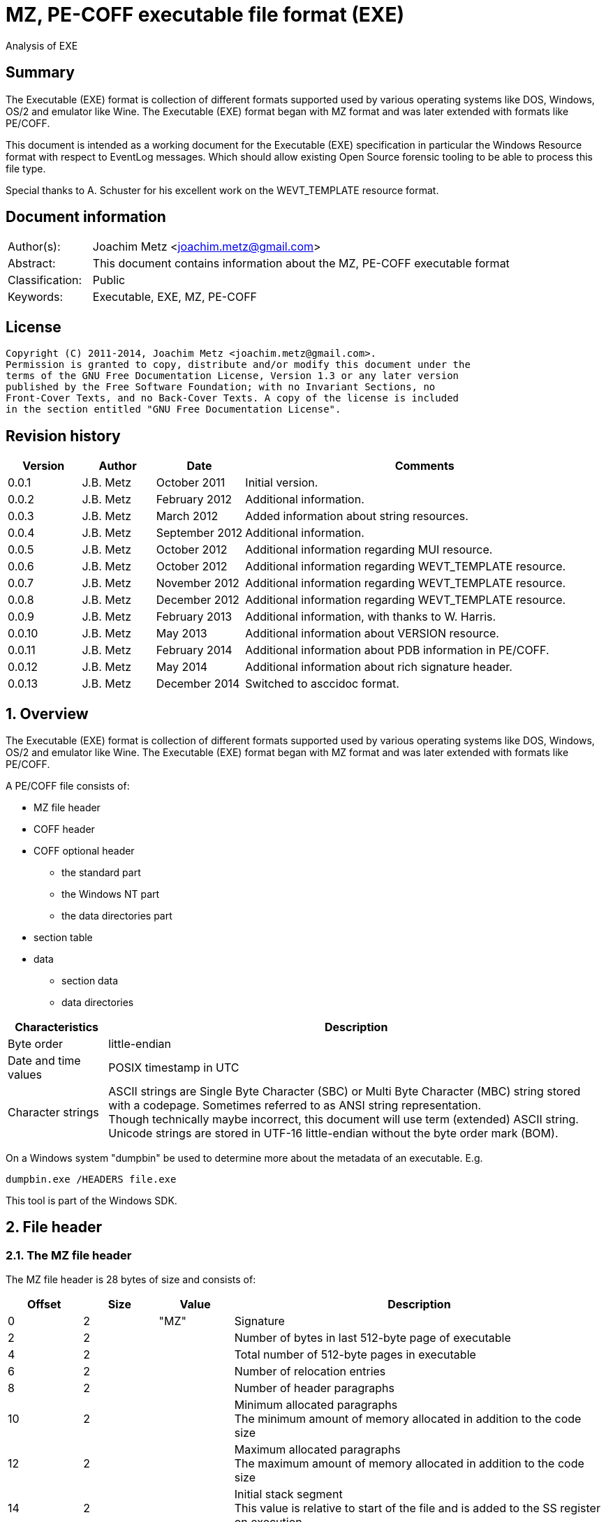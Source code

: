 = MZ, PE-COFF executable file format (EXE)
Analysis of EXE

:numbered!:
[abstract]
== Summary
The Executable (EXE) format is collection of different formats supported used 
by various operating systems like DOS, Windows, OS/2 and emulator like Wine. 
The Executable (EXE) format began with MZ format and was later extended with 
formats like PE/COFF.

This document is intended as a working document for the Executable (EXE) 
specification in particular the Windows Resource format with respect to 
EventLog messages. Which should allow existing Open Source forensic tooling to 
be able to process this file type.

Special thanks to A. Schuster for his excellent work on the WEVT_TEMPLATE 
resource format.

[preface]
== Document information
[cols="1,5"]
|===
| Author(s): | Joachim Metz <joachim.metz@gmail.com>
| Abstract: | This document contains information about the MZ, PE-COFF executable format
| Classification: | Public
| Keywords: | Executable, EXE, MZ, PE-COFF
|===

[preface]
== License
....
Copyright (C) 2011-2014, Joachim Metz <joachim.metz@gmail.com>.
Permission is granted to copy, distribute and/or modify this document under the 
terms of the GNU Free Documentation License, Version 1.3 or any later version 
published by the Free Software Foundation; with no Invariant Sections, no 
Front-Cover Texts, and no Back-Cover Texts. A copy of the license is included 
in the section entitled "GNU Free Documentation License".
....

[preface]
== Revision history
[cols="1,1,1,5",options="header"]
|===
| Version | Author | Date | Comments
| 0.0.1 | J.B. Metz | October 2011 | Initial version.
| 0.0.2 | J.B. Metz | February 2012 | Additional information.
| 0.0.3 | J.B. Metz | March 2012 | Added information about string resources.
| 0.0.4 | J.B. Metz | September 2012 | Additional information.
| 0.0.5 | J.B. Metz | October 2012 | Additional information regarding MUI resource.
| 0.0.6 | J.B. Metz | October 2012 | Additional information regarding WEVT_TEMPLATE resource.
| 0.0.7 | J.B. Metz | November 2012 | Additional information regarding WEVT_TEMPLATE resource.
| 0.0.8 | J.B. Metz | December 2012 | Additional information regarding WEVT_TEMPLATE resource.
| 0.0.9 | J.B. Metz | February 2013 | Additional information, with thanks to W. Harris.
| 0.0.10 | J.B. Metz | May 2013 | Additional information about VERSION resource.
| 0.0.11 | J.B. Metz | February 2014 | Additional information about PDB information in PE/COFF.
| 0.0.12 | J.B. Metz | May 2014 | Additional information about rich signature header.
| 0.0.13 | J.B. Metz | December 2014 | Switched to asccidoc format.
|===

:numbered:
== Overview
The Executable (EXE) format is collection of different formats supported used 
by various operating systems like DOS, Windows, OS/2 and emulator like Wine. 
The Executable (EXE) format began with MZ format and was later extended with 
formats like PE/COFF.

A PE/COFF file consists of:

* MZ file header
* COFF header
* COFF optional header
** the standard part
** the Windows NT part
** the data directories part
* section table
* data
** section data
** data directories

[cols="1,5",options="header"]
|===
| Characteristics | Description
| Byte order | little-endian
| Date and time values | POSIX timestamp in UTC
| Character strings | ASCII strings are Single Byte Character (SBC) or Multi Byte Character (MBC) string stored with a codepage. Sometimes referred to as ANSI string representation. +
Though technically maybe incorrect, this document will use term (extended) ASCII string. +
Unicode strings are stored in UTF-16 little-endian without the byte order mark (BOM).
|===

On a Windows system "dumpbin" be used to determine more about the metadata of 
an executable. E.g.
....
dumpbin.exe /HEADERS file.exe
....

This tool is part of the Windows SDK.

== File header
=== The MZ file header
The MZ file header is 28 bytes of size and consists of:

[cols="1,1,1,5",options="header"]
|===
| Offset | Size | Value | Description
| 0 | 2 | "MZ" | Signature
| 2 | 2 | | Number of bytes in last 512-byte page of executable
| 4 | 2 | | Total number of 512-byte pages in executable
| 6 | 2 | | Number of relocation entries
| 8 | 2 | | Number of header paragraphs
| 10 | 2 | | Minimum allocated paragraphs +
The minimum amount of memory allocated in addition to the code size
| 12 | 2 | | Maximum allocated paragraphs +
The maximum amount of memory allocated in addition to the code size
| 14 | 2 | | Initial stack segment +
This value is relative to start of the file and is added to the SS register on execution
| 16 | 2 | | Initial stack pointer +
This value is loaded in the SP register on execution
| 18 | 2 | | Checksum +
[yellow-background]*TODO*
| 20 | 4 | | Entry point +
This value is relative to start of the file and is added to the CS:IP registers
| 24 | 2 | | Relocation table offset +
The offset value is relative to the start of the file
| 26 | 2 | | Overlay number
|===

[yellow-background]*If relocation table offset >= 64*

[cols="1,1,1,5",options="header"]
|===
| Offset | Size | Value | Description
| 28 | 32 | | [yellow-background]*Unknown* +
[yellow-background]*Used for the relocation entries in MZ executables*
| 60 | 4 | | Offset to extended header +
0 if there is no extended header
| 64 | 112 | | MS DOS stub executable code
|===

[yellow-background]*Relocation entry is 16-bit?*

=== LE extended header
The mixed 16/32-bit Linear Executable was introduced in OS/2 2.0. It can be 
identifier by the "LE" signature in the extended header.

The LE extended header is X bytes of size and consists of:

[yellow-background]*TODO add text*

=== LX extended header
The 32-bit Linear Executable was introduced in OS/2 2.0. It can be identifier 
by the "LX" signature in the extended header.

The LX extended header is X bytes of size and consists of:

[yellow-background]*TODO add text*

=== NE extended header
The 16-bit New Executable was introduced in MS-DOS 4.0. It can be identifier by 
the "NE" signature in the extended header.

The NE (extended) header is 64 bytes of size and consists of:

[cols="1,1,1,5",options="header"]
|===
| Offset | Size | Value | Description
| 0 | 2 | "NE" | Signature
| 2 | 1 | | Linker major version
| 3 | 1 | | Linker minor version
| 4 | 2 | | Entry table offset
| 6 | 2 | | Entry table size
| 8 | 4 | | [yellow-background]*File load CRC* +
[yellow-background]*0 in Borland's TPW*
| 12 | 1 | | Program flags (bitvalues)
| 13 | 1 | | Application flags (bitvalues)
| 14 | 1 | | Auto data segment index
| 15 | 1 | | [yellow-background]*Unknown*
| 16 | 2 | | Initial local heap size
| 18 | 2 | | Initial stack size
| 20 | 4 | | Entry point (CS:IP) +
CS is index into segment table
| 24 | 4 | | Initial stack pointer (SS:SP) +
SS is index into segment table
| 28 | 2 | | Segment count
| 30 | 2 | | Module reference count
| 32 | 2 | | Size of nonresident names table in bytes
| 34 | 2 | | Offset of segment table
| 36 | 2 | | Offset of resource table
| 38 | 2 | | Offset of resident names table
| 40 | 2 | | Offset of module reference table
| 42 | 2 | | Offset of imported names table +
Contains an array of counted strings, terminated with a string of length 0
| 44 | 4 | | Offset from start of file to nonresident names table
| 48 | 2 | | Count of movable entry point listed in entry table
| 50 | 2 | | File alignment size shift count +
0 is equivalent to 9 (default 512-byte pages)
| 52 | 2 | | Number of resource table entries
| 54 | 1 | | Target operating system +
0 => Unknown +
1 => OS/2 +
2 => Windows +
3 => European MS-DOS 4.x +
4 => Windows 386 +
5 => BOSS (Borland Operating System Services)
| 55 | 1 | | Other OS/2 EXE flags (bitmap)
| 56 | 2 | | Offset to return thunks or start of [yellow-background]*gangload area*?
| 58 | 2 | | Offset to segment reference thunks or length of gangload area
| 50 | 2 | | Minimum code swap area size
| 62 | 1 | | Expected Windows minor version
| 63 | 1 | | Expected Windows major version
|===

==== Program flags

[cols="1,1,5",options="header"]
|===
| Value | Identifier | Description
| 0x03 | | Dgroup type +
0 => None +
1 => Single shared +
2 => multiple +
3 => null
| 0x04 | | Global initialization
| 0x08 | | Protected mode only
| 0x10 | | 8086 instructions
| 0x20 | | 80286 instructions
| 0x40 | | 80386 instructions
| 0x80 | | 80x87 instructions
|===

==== Application flags

[cols="1,1,5",options="header"]
|===
| Value | Identifier | Description
| 0x07 | | Application type +
1 => Full screen (not aware of Windows/P.M. API) +
2 => Compatible with Windows/P.M. API +
3 => Uses Windows/P.M. API
| 0x08 | | OS/2 family application
| 0x10 | | [yellow-background]*Unknown (Reserved?)*
| 0x20 | | Errors in image/executable
| 0x40 | | [yellow-background]*Unknown (non-conforming program)*
| 0x80 | | DLL or driver +
(SS:SP info invalid, CS:IP points at FAR init routine called with AX=module handle which returns AX=0000h on failure, AX nonzero on successful initialization)
|===

==== Other OS/2 EXE flags

[cols="1,1,5",options="header"]
|===
| Value | Identifier | Description
| 0x01 | | Long filename support
| 0x02 | | 2.x protected mode
| 0x04 | | 2.x proportional fonts
| 0x08 | | Executable has gangload area
| 0xf0 | | [yellow-background]*Unknown*
|===

=== PE/COFF extended header
The 32-bit Portable Executable (PE) was introduced in Windows NT. In later 
versions of Windows a 64-bit extension (PE32+) was added. PE is based on the 
Unix Common Object File Format (COFF) and therefore often referred to as 
PE/COFF.

The PE/COFF extended header consist of a PE signature followed by a COFF header.

==== The PE signature
The PE signature is 4 bytes of size and consists of:

[cols="1,1,1,5",options="header"]
|===
| Offset | Size | Value | Description
| 0 | 4 | "PE\x0\x0" | Signature
|===

==== COFF header
The COFF header is 20 bytes in size and consists of:

[cols="1,1,1,5",options="header"]
|===
| Offset | Size | Value | Description
| 0 | 2 | | Target architecture type
| 2 | 2 | | Number of sections
| 4 | 4 | | Creation date and time +
Contains a POSIX time
| 8 | 4 | | Symbol table offset +
Offset relative to the start of the file or 0 if table is not present
| 12 | 4 | | Number of symbols
| 16 | 2 | | Optional header size
| 18 | 2 | | File characteristic flags +
See section: <<file_characteristic_flags,File characteristic flags>>
|===

==== Target architecture type

[cols="1,1,5",options="header"]
|===
| Value | Identifier | Description
| 0x0000 | IMAGE_FILE_MACHINE_UNKNOWN | Unknown or any machine type
| | | 
| 0x014c | IMAGE_FILE_MACHINE_I386 | Intel 386 (or compatible) or later
| | | 
| 0x0162 | IMAGE_FILE_MACHINE_R3000 | 
| | | 
| 0x0166 | IMAGE_FILE_MACHINE_R4000 | MIPS little-endian
| | | 
| 0x0168 | IMAGE_FILE_MACHINE_R10000 | 
| | | 
| 0x0184 | IMAGE_FILE_MACHINE_ALPHA | Alpha AXP
| | | 
| 0x01a2 | IMAGE_FILE_MACHINE_SH3 | Hitachi SH3
| | | 
| 0x01a6 | IMAGE_FILE_MACHINE_SH4 | Hitachi SH4
| | | 
| 0x01c0 | IMAGE_FILE_MACHINE_ARM | Arm
| | | 
| 0x01c2 | IMAGE_FILE_MACHINE_THUMB | 
| | | 
| 0x01f0 | IMAGE_FILE_MACHINE_POWERPC | Power PC little-endian
| | | 
| 0x0200 | IMAGE_FILE_MACHINE_IA64 | Intel IA64
| | | 
| 0x0266 | IMAGE_FILE_MACHINE_MIPS16 | 
| | | 
| 0x0268 | IMAGE_FILE_MACHINE_M68K | Motorola 68000 series.
| | | 
| 0x0284 | IMAGE_FILE_MACHINE_ALPHA64 | 64-bit Alpha AXP
| | | 
| 0x0366 | IMAGE_FILE_MACHINE_MIPSFPU | MIPS with FPU
| | | 
| 0x0466 | IMAGE_FILE_MACHINE_MIPSFPU16 | MIPS16 with FPU
|===

==== [[file_characteristic_flags]]File characteristic flags

[cols="1,1,5",options="header"]
|===
| Value | Identifier | Description
| 0x0001 | IMAGE_FILE_RELOCS_STRIPPED | Does not contain base relocations
| 0x0002 | IMAGE_FILE_EXECUTABLE_IMAGE | Is an executable (image file)
| 0x0004 | IMAGE_FILE_LINE_NUMS_STRIPPED | Line numbers have been removed
| 0x0008 | IMAGE_FILE_LOCAL_SYMS_STRIPPED | Symbol table entries for local symbols have been removed
| 0x0010 | IMAGE_FILE_AGGRESSIVE_WS_TRIM | Aggressively trim working set
| 0x0020 | IMAGE_FILE_LARGE_ADDRESS_AWARE | Application can handle > 2 GiB addresses
| 0x0040 | IMAGE_FILE_16BIT_MACHINE | [yellow-background]*Unknown (reserved for future use)*
| 0x0080 | IMAGE_FILE_BYTES_REVERSED_LO | [yellow-background]*Little-endian*
| 0x0100 | IMAGE_FILE_32BIT_MACHINE | [yellow-background]*32-bit architecture*
| 0x0200 | IMAGE_FILE_DEBUG_STRIPPED | Debugging information removed from file
| 0x0400 | IMAGE_FILE_REMOVABLE_RUN_FROM_SWAP | If the file is on removable media, copy and run from swap file
| | |
| 0x1000 | IMAGE_FILE_SYSTEM | Is a system [yellow-background]*file*, not a user program
| 0x2000 | IMAGE_FILE_DLL | Is a dynamic-link library (DLL)
| 0x4000 | IMAGE_FILE_UP_SYSTEM_ONLY | [yellow-background]*File should be run only on a UP machine*
| 0x8000 | IMAGE_FILE_BYTES_REVERSED_HI | [yellow-background]*Big-endian*
|===

==== The COFF optional (PE) header
The COFF optional header or PE header is variable of size and consists of:

* the standard part
* the Windows NT part
* the data directories part

===== The COFF optional header - standard part
The COFF optional header - standard part is 24 or 28 bytes in size and consists of:

[cols="1,1,1,5",options="header"]
|===
| Offset | Size | Value | Description
| 0 | 2 | | Signature +
0x0107 => ROM image +
0x010b => PE32 executable file +
0x020b => PE32+ executable file
| 2 | 1 | | Major linker version
| 3 | 1 | | Minor linker version
| 4 | 4 | | Text sections size +
Size of the code +
[yellow-background]*MSB contains flags? 0xd0000000*
| 8 | 4 | | Initialized data sections size +
Size of the initialized data size
| 12 | 4 | | Uninitialized data sections size +
Size of the uninitialized data size (BSS)
| 16 | 4 | | Entry point offset +
The offset is relative to the start of the file or 0 if none
| 20 | 4 | | Code base offset +
Contains the offset is relative to the start of the file of the start of the text section (code)
4+| _If the signature is PE32_
| 24 | 4 | | Data base offset +
Contains the offset is relative to the start of the file of the start of the initialized data section (data)
|===

===== The PE32 COFF optional header - Windows NT part
The PE32 COFF optional header - Windows NT part is 68 bytes in size and consists of:

[cols="1,1,1,5",options="header"]
|===
| Offset | Size | Value | Description
| 0 | 4 | | Image base offset
| 4 | 4 | | Section alignment size
| 8 | 4 | | File alignment size
| 12 | 2 | | Major operating system version
| 14 | 2 | | Minor operating system version
| 16 | 2 | | Major image version
| 18 | 2 | | Minor image version
| 20 | 2 | | Major subsystem version
| 22 | 2 | | Minor subsystem version
| 24 | 4 | | [yellow-background]*Unknown (Win32VersionValue)* +
[yellow-background]*Must be 0*
| 28 | 4 | | Image size
| 32 | 4 | | Headers size
| 36 | 4 | | Checksum
| 40 | 2 | | Subsystem +
See section: <<windows_subsystem,Windows Subsystem>>
| 42 | 2 | | DLL characteristic flags +
See section: <<dll_characteristic_flags,DLL characteristic flags>>
| 44 | 4 | | Stack reservation size
| 48 | 4 | | Stack commit size
| 52 | 4 | | Heap reservation size
| 56 | 4 | | Heap commit size
| 60 | 4 | | [yellow-background]*Unknown (Loader flags)* +
Obsolete must be 0
| 64 | 4 | | Number of data-dictionary entries
|===

[yellow-background]*TODO: integrate notes in text*
....
ImageBase
Preferred address of first byte of image when loaded into memory; must be a 
multiple of 64K. The default for DLLs is 0x10000000. The default for Windows CE 
EXEs is 0x00010000. The default for Windows NT, Windows 95, and Windows 98 is 
0x00400000.

SectionAlignment
Alignment (in bytes) of sections when loaded into memory. Must greater or equal 
to File Alignment. Default is the page size for the architecture.

FileAlignment
Alignment factor (in bytes) used to align the raw data of sections in the image 
file. The value should be a power of 2 between 512 and 64K inclusive. The 
default is 512. If the SectionAlignment is less than the architecture’s page 
size than this must match the SectionAlignment.

SizeOfImage
Size, in bytes, of image, including all headers; must be a multiple of Section 
Alignment.

SizeOfHeaders
Combined size of MS-DOS stub, PE Header, and section headers rounded up to a 
multiple of FileAlignment.

The algorithm for computing is incorporated into IMAGHELP.DLL.
....

===== The PE32+ COFF optional header - Windows NT part
The PE32+ COFF optional header - Windows NT part is 88 bytes in size and consists of:

[cols="1,1,1,5",options="header"]
|===
| Offset | Size | Value | Description
| 0 | 8 | | Image base offset
| 8 | 4 | | Section alignment size
| 12 | 4 | | File alignment size
| 16 | 2 | | Major operating system version
| 18 | 2 | | Minor operating system version
| 20 | 2 | | Major image version
| 22 | 2 | | Minor image version
| 24 | 2 | | Major subsystem version
| 26 | 2 | | Minor subsystem version
| 28 | 4 | | [yellow-background]*Unknown (Win32VersionValue)* +
[yellow-background]*Must be 0*
| 32 | 4 | | Image size
| 36 | 4 | | Headers size
| 40 | 4 | | Checksum
| 44 | 2 | | Subsystem +
See section: <<windows_subsystem,Windows Subsystem>>
| 46 | 2 | | DLL characteristic flags +
See section: <<dll_characteristic_flags,DLL characteristic flags>>
| 48 | 8 | | Stack reservation size
| 56 | 8 | | Stack commit size
| 64 | 8 | | Heap reservation size
| 72 | 8 | | Heap commit size
| 80 | 4 | | [yellow-background]*Unknown (Loader flags)* +
[yellow-background]*Obsolete must be 0*
| 84 | 4 | | Number of data-dictionary entries
|===

====== [[windows_subsystem]]Windows Subsystem

[cols="1,1,5",options="header"]
|===
| Value | Identifier | Description
| 0 | IMAGE_SUBSYSTEM_UNKNOWN | Unknown subsystem
| 1 | IMAGE_SUBSYSTEM_NATIVE | Native subsystem +
Device drivers or native Windows NT process
| 2 | IMAGE_SUBSYSTEM_WINDOWS_GUI | Windows GUI subsystem
| 3 | IMAGE_SUBSYSTEM_WINDOWS_CUI | Windows character subsystem
| | | 
| 7 | IMAGE_SUBSYSTEM_POSIX_CUI | POSIX character subsystem
| | | 
| 9 | IMAGE_SUBSYSTEM_WINDOWS_CE_GUI | Windows CE GUI subsystem
| 10 | IMAGE_SUBSYSTEM_EFI_APPLICATION | EFI application
| 11 | IMAGE_SUBSYSTEM_EFI_BOOT_SERVICE_DRIVER | EFI driver that provides boot service
| 12 | IMAGE_SUBSYSTEM_EFI_RUNTIME_DRIVER | EFI driver that provides runtime services
|===

====== [[dll_characteristic_flags]]DLL characteristic flags

[cols="1,1,5",options="header"]
|===
| Value | Identifier | Description
| 0x0001 | | [yellow-background]*Unknown (Reserved)*
| 0x0002 | | [yellow-background]*Unknown (Reserved)*
| 0x0004 | | [yellow-background]*Unknown (Reserved)*
| 0x0008 | | [yellow-background]*Unknown (Reserved)*
| | | 
| 0x0800 | IMAGE_DLLCHARACTERISTICS_NO_BIND | Do not bind
| | | 
| 0x2000 | IMAGE_DLLCHARACTERISTICS_WDM_DRIVER | Is a WDM Driver
| | | 
| 0x8000 | IMAGE_DLLCHARACTERISTICS_TERMINAL_SERVER_AWARE | Is Terminal Server aware
|===

===== The COFF optional header - the data directories part
Most entries in the data directories consists of a data directory descriptor. 
Each data directory descriptor contains a Relative virtual address (RVA) and a 
size. The RVA is a Virtual address relative to the image base. Also see 
section: <<coff_data_directory_descriptor,The COFF data directory descriptor>>
and <<data_directories,Data directories>>.

The COFF optional header - the data directories part is variable in size and 
consists of:

[cols="1,1,1,5",options="header"]
|===
| Offset | Size | Value | Description
| 0 | 4 | | Export Table RVA
| 4 | 4 | | Export Table size
| 8 | 4 | | Import Table RVA
| 12 | 4 | | Import Table size
| 16 | 4 | | Resource Table RVA
| 20 | 4 | | Resource Table size
| 24 | 4 | | Exception Table RVA
| 28 | 4 | | Exception Table size
| 32 | 4 | | (Attribute) Certificate Table RVA
| 36 | 4 | | (Attribute) Certificate Table size
| 40 | 4 | | Base Relocation Table RVA
| 44 | 4 | | Base Relocation Table size
| 48 | 4 | | Debug data RVA
| 52 | 4 | | Debug data size
| 56 | 4 | | Architecture-specific data RVA
| 60 | 4 | | Architecture-specific data size
| 64 | 4 | | Global pointer register
| 68 | 4 | | [yellow-background]*Unknown (Reserved)* +
[yellow-background]*Should be 0*
| 72 | 4 | | Thread Local Storage (TLS) Table RVA
| 76 | 4 | | Thread Local Storage (TLS) Table size
| 80 | 4 | | Load Configuration Table RVA
| 84 | 4 | | Load Configuration Table size
| 88 | 4 | | Bound Import Table RVA
| 92 | 4 | | Bound Import Table size
| 96 | 4 | | Import Address Table RVA
| 100 | 4 | | Import Address Table size
| 104 | 4 | | Delay Import Descriptor RVA
| 108 | 4 | | Delay Import Descriptor size
| 112 | 4 | | COM+ Runtime Header RVA
| 116 | 4 | | COM+ Runtime Header size
| 120 | 8 | | [yellow-background]*Unknown (Reserved)*
|===

====== [[coff_data_directory_descriptor]]The COFF data directory descriptor
The data directory descriptor is 8 bytes in size and consists of:

[cols="1,1,1,5",options="header"]
|===
| Offset | Size | Value | Description
| 0 | 4 | | Relative virtual address (RVA) +
Virtual address relative to the image base
| 4 | 4 | | Size
|===

=== Rich signature header

[yellow-background]*TODO: integrate notes in text*

Obfuscated data:

[cols="1,1,1,5",options="header"]
|===
| Offset | Size | Value | Description
| 0 | ... | | Obfuscated data
| ... | 4 | "Rich" | Signature
| ... | 4 | | XOR key
| ... | ... | | [yellow-background]*Unknown (Padding)*
|===

Deobfuscated data:

[cols="1,1,1,5",options="header"]
|===
| Offset | Size | Value | Description
| 0 | 4 | "DanS" | Signature
| 4 | 12 | | [yellow-background]*Unknown (Empty values)*
| 16 | 8 x ... | | Visual Studio C++ linker tool information
|===

Visual Studio C++ linker tool information

[cols="1,1,1,5",options="header"]
|===
| Offset | Size | Value | Description
| 0 | 2 | | Version
| 2 | 2 | | Identifier
| 4 | 4 | | Number of times used
|===

== PE/COFF section table
=== Section header

[cols="1,1,1,5",options="header"]
|===
| Offset | Size | Value | Description
| 0 | 8 | | Name +
ASCII string not terminated by an end-of-string character, unused bytes are set to 0. +
Can be empty.
| 8 | 4 | | [yellow-background]*Virtual size*
| 12 | 4 | | [yellow-background]*Virtual address*
| 16 | 4 | | Data size
| 20 | 4 | | Data offset
| 24 | 4 | | Relocations offset +
0 if no relocations
| 28 | 4 | | (COFF) line numbers offset +
0 if no line numbers
| 32 | 2 | | Number of relocations entries
| 34 | 2 | | Number of line numbers entries
| 36 | 4 | | Section characteristic flags +
See section: <<section_characteristic_flags,Section characteristic flags>>
|===

[yellow-background]*TODO: integrate notes in text*
....
VirtualSize
Total size of the section when loaded into memory. If this value is greater 
than Size of Raw Data, the section is zero-padded. This field is valid only for 
executable images and should be set to 0 for object files.

VirtualAddress
For executable images this is the address of the first byte of the section, 
when loaded into memory, relative to the image base. For object files, this 
field is the address of the first byte before relocation is applied; for 
simplicity, compilers should set this to zero. Otherwise, it is an arbitrary 
value that is subtracted from offsets during relocation.

SizeOfRawData
Size of the section (object file) or size of the initialized data on disk 
(image files). For executable image, this must be a multiple of FileAlignment 
from the optional header. If this is less than VirtualSize the remainder of the 
section is zero filled. Because this field is rounded while the VirtualSize 
field is not it is possible for this to be greater than VirtualSize as well. 
When a section contains only uninitialized data, this field should be 0.

PointerToRawData
File pointer to section’s first page within the COFF file. For executable 
images, this must be a multiple of FileAlignment from the optional header. For 
object files, the value should be aligned on a four-byte boundary for best 
performance. When a section contains only uninitialized data, this field should 
be 0.
....

=== [[section_characteristic_flags]]Section characteristic flags

[cols="1,1,5",options="header"]
|===
| Value | Identifier | Description
| 0x00000000 | IMAGE_SCN_TYPE_REG | [yellow-background]*Unknown (Reserved)* +
[yellow-background]*REG => regular?*
| 0x00000001 | IMAGE_SCN_TYPE_DSECT | [yellow-background]*Unknown (Reserved)*
| 0x00000002 | IMAGE_SCN_TYPE_NOLOAD | [yellow-background]*Unknown (Reserved)*
| 0x00000004 | IMAGE_SCN_TYPE_GROUP | [yellow-background]*Unknown (Reserved)*
| 0x00000008 | IMAGE_SCN_TYPE_NO_PAD | No padding +
Obsolete replaced by IMAGE_SCN_ALIGN_1BYTES
| 0x00000010 | IMAGE_SCN_TYPE_COPY | [yellow-background]*Unknown (Reserved)*
| 0x00000020 | IMAGE_SCN_CNT_CODE | Contains executable code +
Common corresponding section name: .text, TEXT, .code or CODE
| 0x00000040 | IMAGE_SCN_CNT_INITIALIZED_DATA | Contains initialized data +
Common corresponding section name: .data, DATA, .idata or IDATA
| 0x00000080 | IMAGE_SCN_CNT_UNINITIALIZED_DATA | Contains uninitialized data +
Common corresponding section name: .bss or BSS
| 0x00000100 | IMAGE_SCN_LNK_OTHER | [yellow-background]*Unknown (Reserved)*
| 0x00000200 | IMAGE_SCN_LNK_INFO | Contains comments or other information
| 0x00000400 | IMAGE_SCN_TYPE_OVER | [yellow-background]*Unknown (Reserved)*
| 0x00000800 | IMAGE_SCN_LNK_REMOVE | Will be removed after linking
| 0x00001000 | IMAGE_SCN_LNK_COMDAT | Contains COMDAT data
| 0x00008000 | IMAGE_SCN_MEM_FARDATA | [yellow-background]*Unknown (Reserved)*
| [yellow-background]*0x00010000* | IMAGE_SCN_MEM_PURGEABLE | [yellow-background]*Unknown (Reserved)*
| 0x00020000 | IMAGE_SCN_MEM_16BIT | [yellow-background]*Unknown (Reserved)*
| 0x00040000 | IMAGE_SCN_MEM_LOCKED | [yellow-background]*Unknown (Reserved)*
| 0x00080000 | IMAGE_SCN_MEM_PRELOAD | [yellow-background]*Unknown (Reserved)*
| 0x00100000 | IMAGE_SCN_ALIGN_1BYTES | Align data on a 1-byte boundary
| 0x00200000 | IMAGE_SCN_ALIGN_2BYTES | Align data on a 2-byte boundary
| 0x00300000 | IMAGE_SCN_ALIGN_4BYTES | Align data on a 4-byte boundary
| 0x00400000 | IMAGE_SCN_ALIGN_8BYTES | Align data on a 8-byte boundary
| 0x00500000 | IMAGE_SCN_ALIGN_16BYTES | Align data on a 16-byte boundary
| 0x00600000 | IMAGE_SCN_ALIGN_32BYTES | Align data on a 32-byte boundary
| 0x00700000 | IMAGE_SCN_ALIGN_64BYTES | Align data on a 64-byte boundary
| 0x00800000 | IMAGE_SCN_ALIGN_128BYTES | Align data on a 128-byte boundary
| 0x00900000 | IMAGE_SCN_ALIGN_256BYTES | Align data on a 256-byte boundary
| 0x00a00000 | IMAGE_SCN_ALIGN_512BYTES | Align data on a 512-byte boundary
| 0x00b00000 | IMAGE_SCN_ALIGN_1024BYTES | Align data on a 1024-byte boundary
| 0x00c00000 | IMAGE_SCN_ALIGN_2048BYTES | Align data on a 2048-byte boundary
| 0x00d00000 | IMAGE_SCN_ALIGN_4096BYTES | Align data on a 4096-byte boundary
| 0x00e00000 | IMAGE_SCN_ALIGN_8192BYTES | Align data on a 8192-byte boundary
| 0x01000000 | IMAGE_SCN_LNK_NRELOC_OVFL | Contains extended relocations
| 0x02000000 | IMAGE_SCN_MEM_DISCARDABLE | Discarded if needed
| 0x04000000 | IMAGE_SCN_MEM_NOT_CACHED | Do not cache
| 0x08000000 | IMAGE_SCN_MEM_NOT_PAGED | Do not page
| 0x10000000 | IMAGE_SCN_MEM_SHARED | Can be in shared memory
| 0x20000000 | IMAGE_SCN_MEM_EXECUTE | Can be executed
| 0x40000000 | IMAGE_SCN_MEM_READ | Can be read
| 0x80000000 | IMAGE_SCN_MEM_WRITE | Can be written
|===

== [[data_directories]]Data directories
To calculate the data directory offset from the RVA first find the section that 
contains the corresponding virtual address (VA) and then apply:
....
data directory offset = ( RVA - section start VA ) + section start offset
....

=== Export table directory
The export table directory consists of:

* Export directory table
* Export address table

==== Export directory table

[yellow-background]*TODO check values below*

[cols="1,1,1,5",options="header"]
|===
| Offset | Size | Value | Description
| 0 | 4 | 0 | [yellow-background]*Unknown (reserved)* +
Export flags
| 4 | 4 | | Creation time +
Contains a POSIX timestamp
| 8 | 2 | | Major format version
| 10 | 2 | | Minor format version
| 12 | 4 | | Name RVA
| 16 | 4 | | Ordinal base
| 20 | 4 | | Number of address table entries
| 24 | 4 | | Number of name pointers
| 28 | 4 | | Export address table RVA
| 32 | 4 | | Name pointer table RVA
| 36 | 4 | | Ordinal table RVA
|===

==== Export address table

[yellow-background]*TODO add text and check values below*

[cols="1,1,1,5",options="header"]
|===
| Offset | Size | Value | Description
| 0 | 4 | Export RVA | The address of the exported symbol when loaded into memory, relative to the image base. For example, the address of an exported function.
| 0 | 4 | Forwarder RVA | The pointer to a null-terminated ASCII string in the export section. This string must be within the range that is given by the export table data directory entry. See section 3.4.3, "Optional Header Data Directories (Image Only)." This string gives the DLL name and the name of the export (for example, "MYDLL.expfunc") or the DLL name and the ordinal number of the export (for example, "MYDLL.#27").
|===

==== Export Name Pointer Table

[yellow-background]*TODO add text*

==== Export Ordinal Table

[yellow-background]*TODO add text*

=== Import table directory

[yellow-background]*TODO add text*

=== Debug data directory
The debug data directory consists of:

* one or more debug data directory entries
* debug type data

==== Debug data directory entry
The debug data directory entry is 28 bytes in size and consists of:

[cols="1,1,1,5",options="header"]
|===
| Offset | Size | Value | Description
| 0 | 4 | | Characteristics +
Reserved, must be zero.
| 4 | 4 | | Creation time +
[yellow-background]*Contains a POSIX timestamp?*
| 8 | 2 | | Format major version
| 10 | 2 | | Format minor version
| 12 | 4 | | Debug type
| 16 | 4 | | Debug type data size
| 20 | 4 | | Raw debug data RVA +
Virtual address relative to the image base
| 24 | 4 | | Raw debug data offset
|===

==== Debug type

[cols="1,1,5",options="header"]
|===
| Value | Identifier | Description
| 0 | IMAGE_DEBUG_TYPE_UNKNOWN | Unknown +
Should be ignored by all tools
| 1 | IMAGE_DEBUG_TYPE_COFF | COFF debug information
| 2 | IMAGE_DEBUG_TYPE_CODEVIEW | Codeview (or Visual C++) debug information +
See section: <<codeview_debug_information,Codeview debug information>>
| 3 | IMAGE_DEBUG_TYPE_FPO | The frame pointer omission (FPO) debug information
| 4 | IMAGE_DEBUG_TYPE_MISC | The location of DBG file
| 5 | IMAGE_DEBUG_TYPE_EXCEPTION | [yellow-background]*A copy of .pdata section*
| 6 | IMAGE_DEBUG_TYPE_FIXUP | [yellow-background]*Unknown (Reserved)*
| 7 | IMAGE_DEBUG_TYPE_OMAP_TO_SRC | [yellow-background]*The mapping from an RVA in image to an RVA in source image*
| 8 | IMAGE_DEBUG_TYPE_OMAP_FROM_SRC | [yellow-background]*The mapping from an RVA in image to an RVA in source image*
| 9 | IMAGE_DEBUG_TYPE_BORLAND | [yellow-background]*Unknown (Reserved for Borland)*
| 10 | IMAGE_DEBUG_TYPE_RESERVED10 | [yellow-background]*Unknown (Reserved)*
| 11 | IMAGE_DEBUG_TYPE_CLSID | [yellow-background]*Unknown (Reserved)*
|===

==== Debug type data
===== [[codeview_debug_information]]Codeview debug information
The codeview debug information is variable in size and consists of:

[cols="1,1,1,5",options="header"]
|===
| Offset | Size | Value | Description
| 0 | 4 | "RDRS" | Signature
| 4 | 16 | | GUID
| 20 | 4 | | [yellow-background]*PDB format version*
| 24 | ... | | PDB filename +
[yellow-background]*(extended?)* ASCII string with end-of-string character
|===

===== IMAGE_DEBUG_TYPE_RESERVED10 data
The IMAGE_DEBUG_TYPE_RESERVED10 debug information is 4 bytes in size and consists of:

[cols="1,1,1,5",options="header"]
|===
| Offset | Size | Value | Description
| 0 | 4 | | [yellow-background]*Unknown (a checksum of some kind?)*
|===

== Resource section data
The resources are stored in the resource section (.rsrc) of a PE/COFF 
executable. The resources consists of a tree of resource nodes. The identifiers 
of the first level of sub nodes contain the resource data types.

=== Resource node header
The resource node header is 16 bytes of size and consists of:

[cols="1,1,1,5",options="header"]
|===
| Offset | Size | Value | Description
| 0 | 4 | 0 | Flags +
[yellow-background]*Unknown*
| 4 | 4 | | Creation date and time +
Contains a POSIX timestamp or 0 if not set
| 8 | 2 | | Major version
| 10 | 2 | | Minor version
| 12 | 2 | | Number of named node entries
| 14 | 2 | | Number of unnamed node entries
|===

The resource node header is followed by an array of (named and unnamed) 
resource node entries.

=== Resource node flags

[yellow-background]*TODO: integrate notes in text*
....
Suspected to be:
http://msdn.microsoft.com/en-us/library/windows/desktop/ms648027(v=vs.85).aspx

MOVEABLE (0x0010)
FIXED (~MOVEABLE)
PURE (0x0020)
IMPURE (~PURE)
PRELOAD (0x0040)
LOADONCALL (~PRELOAD)
DISCARDABLE (0x1000)
....

=== Resource node entry
The resource node entry is 8 bytes of size and consist of:

[cols="1,1,1,5",options="header"]
|===
| Offset | Size | Value | Description
| 0 | 4 | | Identifier +
Flag 0x80000000 => has name
| 4 | 4 | | Offset +
Flag 0x80000000 => is branch node
|===

If the offset of the resource node entry does not have the is branch node flag 
the offset points to a resource data descriptor. 

If the identifier of the resource node entry has name flag set the value points 
to a name string.

==== Resource node name string
The resource node name string is variable of size and consists of:

[cols="1,1,1,5",options="header"]
|===
| Offset | Size | Value | Description
| 0 | 2 | | Number of characters
| 2 | ... | | Name string +
UTF-16 little-endian without end-of-string character.
|===

==== Branch resource node entry identifier
The branch resource node entry identifier of the string resource contain the 
string group identifier, which is ( string identifier / 16 ) + 1. The 
corresponding string identifier can be determined by:
....
( ( string group identifier - 1 ) x 16 ) + string index in group
....

==== Leaf resource node entry identifier
The leaf resource node entry identifier of the following resources contains the 
LCID of the language stored in the resource data.

* Manifest resource
* Message-table resource
* Multilingual User Interface (MUI) resource
* String resource
* Version resource
* Windows Event Template resource

It is possible for the LCID to be 0 (not set).

For more information see `[NTLCID]`.

=== Resource data descriptor
The resource data descriptor is 8 bytes of size and consist of:

[cols="1,1,1,5",options="header"]
|===
| Offset | Size | Value | Description
| 0 | 4 | | Virtual address
| 4 | 4 | | Size
|===

[NOTE]
The virtual address can be outside the resource section, this behavior was seen 
with an UPX packed executable. It is currently assumed that UPX also compresses 
some of the resources and only provides them at run-time. The version resource 
does not seems to be packed by UPX.

=== Resource data types

[cols="1,1,5",options="header"]
|===
| Value | Identifier | Description
| 1 | RT_CURSOR | Hardware-dependent cursor resource
| 2 | RT_BITMAP | Bitmap resource
| 3 | RT_ICON | Hardware-dependent icon resource
| 4 | RT_MENU | Menu resource
| 5 | RT_DIALOG | Dialog box
| 6 | RT_STRING | String-table entry
| 7 | RT_FONTDIR | Font directory resource
| 8 | RT_FONT | Font resource
| 9 | RT_ACCELERATOR | Accelerator table
| 10 | RT_RCDATA | Application-defined resource (raw data)
| 11 | RT_MESSAGETABLE | Message-table entry
| 12 | RT_GROUP_CURSOR | Hardware-independent cursor resource
| | | 
| 14 | RT_GROUP_ICON | Hardware-independent icon resource
| | | 
| 16 | RT_VERSION | Version resource
| 17 | RT_DLGINCLUDE | Dialog include
| | | 
| 19 | RT_PLUGPLAY | Plug and Play resource
| 20 | RT_VXD | [yellow-background]*Virtual driver (VXD)*
| 21 | RT_ANICURSOR | Animated cursor
| 22 | RT_ANIICON | Animated icon
| 23 | RT_HTML | HTML resource
| 24 | RT_MANIFEST | Side-by-Side Assembly Manifest
| | | 
| 2110 | | [yellow-background]*Unknown*
|===

[yellow-background]*TODO: integrate notes in text*
....
#define RT_DLGINIT MAKEINTRESOURCE(240);
#define RT_TOOLBAR MAKEINTRESOURCE(241);
....

=== Named resources
The following information is a list of common named resources found in samples.

[cols="1,5",options="header"]
|===
| Value | Description
| AVI | [yellow-background]*Unknown (AVI)*
| CODEPAGE | [yellow-background]*Unknown (codepage)* +
Seen in Windows 98 kernel32.dll
| MUI | Multilingual User Interface (MUI) resource data
| MOFDATA | [yellow-background]*Unknown (MOF data)*
| REGINST | [yellow-background]*Unknown*
| TYPELIB | [yellow-background]*Unknown (typelib data)*
| UIFILE | [yellow-background]*Unknown (UI file)*
| WEVT_TEMPLATE | Windows Event template resource data
| XMLFILE | [yellow-background]*Unknown (XML file)*
|===

== Resource type data
==== String resource data
The string resource data consists of 16 string descriptors per section. Strings 
whose identifiers differ only in the bottom 4 bits are placed in the same 
section.

==== String descriptor
The string descriptor is variable of size and consist of.

[cols="1,1,1,5",options="header"]
|===
| Offset | Size | Value | Description
| 0 | 2 | | Number of characters
| 2 | ... | | UTF-16 string without end-of-string character
|===

==== String conversion specifiers

[cols="1,1,5",options="header"]
|===
| Value | Identifier | Description
| %d | | Signed integer
| %p | | [yellow-background]*Unknown (Pointer ?)* +
[yellow-background]*Access violation at address %p. %s of address %p*
| %ws | | Wide character string
| %x | | Hexadecimal representation of integer +
[yellow-background]*External exception %x*
|===

=== Message-table resource data
The message-table resource data contains several structures that make up a 
message-table. A message-table consists of:

* a message-table header
* message-table entry descriptors
* message-table strings

==== Message-table header
The message-table header (MESSAGE_RESOURCE_DATA) is variable of size and consists of:

[cols="1,1,1,5",options="header"]
|===
| Offset | Size | Value | Description
| 0 | 4 | | Number of message-table entry descriptors
| 4 | ... | | Array of message-table entry descriptors
|===

===== Message-table entry descriptor
The message-table entry descriptor (MESSAGE_RESOURCE_BLOCK) is 12 bytes of size and consist of:

[cols="1,1,1,5",options="header"]
|===
| Offset | Size | Value | Description
| 0 | 4 | | First message identifier
| 4 | 4 | | Last message identifier
| 8 | 4 | | Offset of the first message
|===

A single message-table entry descriptor can refer to multiple message-table 
strings.

==== Message-table string
The message-table string entry (MESSAGE_RESOURCE_ENTRY) is variable of size and 
consists of:

[cols="1,1,1,5",options="header"]
|===
| Offset | Size | Value | Description
| 0 | 2 | | Size
| 2 | 2 | | Flags +
0x00 => extended ASCII string with codepage +
0x01 => UTF-16 string
| 4 | ... | | String without end-of-string character +
Note that the string can contain trailing 0-byte values.
| ... | ... | | Alignment padding +
32-bit alignment
|===

==== Message string conversion specifiers
The message string conversion specifiers seem to be related to those of the 
WINAPI FormatMessage function.

[cols="1,1,5",options="header"]
|===
| Value | Identifier | Description
| %0 | | [yellow-background]*Unknown 0-byte?*
| %_ | | Space ( ) +
Where _ in %_ represents a space
| %. | | Dot (.)
| %! | | Exclamation mark (!)
| %% | | Percentage character (%)
| %b | | [yellow-background]*Unknown* +
[yellow-background]*Is replaced by white space in EventViewer*
| %n | | New line
| %r | | Carriage return
| %t | | Tab
| %# | | Argument place holder +
Where # is a numeric value from 1 up-to 99
| %#!s! | | Argument place holder +
Where # is a numeric value from 1 up-to 99 and +
!s! is the format specifier surrounded by exclamation marks.
|===

===== Format specifier
The format specifier (or format string) must be surrounded by exclamation 
marks. The format specifier is optional and will default to string (!s!).
....
%[flags] [width] [.precision] [type prefix] type
....

The format specifier can include:

* a width and precision specifier for strings
* a width specifier for integers
* the type prefixes: h, l, ll, w, I, I32, I64

[NOTE]
Unsure if the flags are supported the MSDN FormatMessage documentation is 
unclear about this.

The asterisk (*) is used to specify the width and precision. E.g.
....
%1!*.*s!
%1!*u!
....

If a width and precision specifier is used then the insert numbers (%#) do no 
longer directly correspond to the input arguments. Since the width and 
precision themselves are arguments, e.g. The arguments:
....
4 2 TEST
....

Would result in the string:
....
  TE
....

Restrictions:

* Floating-point format specifiers—e, E, f, and g—are not supported
* Inserts that use the I64 type prefix are treated as two 32-bit arguments

=== Version resource data
The version resource data contains several structures that contain the version 
information values. The version resource data consists of:

* Version information
* Version fixed file information
* Version sub values
** Optional version file information variables
** Version file information strings

==== Version information
The version information (VS_VERSIONINFO) is variable of size and consists of:

[cols="1,1,1,5",options="header"]
|===
| Offset | Size | Value | Description
| 0 | 2 | | Size
| 2 | 2 | 52 | Value data size
| 4 | 2 | 0 | Value type
| 6 | 32 | "VS_VERSION_INFO" | Value identifier string +
Contains an UTF-16 little-endian string with an end-of-string character
| ... | 2 | | Alignment padding +
32-bit alignment
| ... | ... | | Version fixed file information (Value data) +
See section: <<version_fixed_file_information,Version fixed file information>>
| ... | 2 | | Alignment padding +
32-bit alignment
| ... | ... | | Version sub values +
See section: <<version_sub_values,Version sub values>>
|===

==== [[version_fixed_file_information]]Version fixed file information
The version fixed file information (VS_FIXEDFILEINFO) is 52 bytes of size and consists of:

[cols="1,1,1,5",options="header"]
|===
| Offset | Size | Value | Description
| 0 | 4 | 0xfeef04bd | Signature
| 4 | 4 | 0x00010000 | Version +
Stored as 2 x 16-bit values, e.g. +
"00 00 01 00" => 1.0
| 8 | 4 | | File version (upper 32-bit) +
Stored as 2 x 16-bit values, e.g. +
"00 00 06 00" => 6.0
| 12 | 4 | | File version (lower 32-bit) +
Stored as 2 x 16-bit values, e.g. +
"02 40 70 17" => 6000.16386
| 16 | 4 | | Product version (upper 32-bit) +
Stored as 2 x 16-bit values, e.g. +
"00 00 06 00" => 6.0
| 20 | 4 | | Product version (lower 32-bit) +
Stored as 2 x 16-bit values, e.g. +
"02 40 70 17" => 6000.16386
| 24 | 4 | 0x0000003f | File flags bitmask
| 28 | 4 | | File flags
| 32 | 4 | | File operating system
| 36 | 4 | | File type
| 40 | 4 | | File sub type
| 44 | 4 | | File creation date and time (upper 32-bit) +
[yellow-background]*Unknown format assumed FILETIME*
| 48 | 4 | | File creation date and time (lower 32-bit) +
[yellow-background]*Unknown format assumed FILETIME*
|===

===== Version file flags

[cols="1,1,5",options="header"]
|===
| Value | Identifier | Description
| 0x00000001 | VS_FF_DEBUG | File contains debugging information or with debugging features enabled.
| 0x00000002 | VS_FF_PRERELEASE | File is a development version, not a commercially released product.
| 0x00000004 | VS_FF_PATCHED | File has been modified and is not identical to the original shipping file of the same version number.
| 0x00000008 | VS_FF_PRIVATEBUILD | File was not built using standard release procedures. If this value is given, the StringFileInfo block must contain a PrivateBuild string.
| 0x00000010 | VS_FF_INFOINFERRED | The file's version structure was created dynamically; therefore, some of the members in this structure may be empty or incorrect. This flag should never be set in a file's VS_VERSIONINFO data.
| 0x00000020 | VS_FF_SPECIALBUILD | File was built by the original company using standard release procedures but is a variation of the standard file of the same version number. If this value is given, the StringFileInfo block block must contain a SpecialBuild string.
| | | 
| 0x0000003f | VS_FFI_FILEFLAGSMASK | The file flags bitmask
|===

===== Version file operating system

[cols="1,1,5",options="header"]
|===
| Value | Identifier | Description
| 0x00000000 | VOS_UNKNOWN +
VOS__BASE | The operating system for which the file was designed is unknown to the system.
| 0x00000001 | VOS__WINDOWS16 | The file was designed for 16-bit Windows.
| 0x00000002 | VOS__PM16 | The file was designed for 16-bit Presentation Manager.
| 0x00000003 | VOS__PM32 | The file was designed for 32-bit Presentation Manager.
| 0x00000004 | VOS__WINDOWS32 | The file was designed for 32-bit Windows.
| | | 
| 0x00010000 | VOS_DOS | The file was designed for MS-DOS.
| 0x00020000 | VOS_OS216 | The file was designed for 16-bit OS/2.
| 0x00030000 | VOS_OS232 | The file was designed for 32-bit OS/2.
| 0x00040000 | VOS_NT | The file was designed for Windows NT.
|===

[yellow-background]*What about 64-bit?*

Note that these values can be combined, e.g.:

[cols="1,1,5",options="header"]
|===
| Value | Identifier | Description
| 0x00010001 | VOS_DOS_WINDOWS16 | The file was designed for 16-bit Windows running on MS-DOS.
| 0x00010004 | VOS_DOS_WINDOWS32 | The file was designed for 32-bit Windows running on MS-DOS.
| | | 
| 0x00020002 | VOS_OS216_PM16 | The file was designed for 16-bit Presentation Manager running on 16-bit OS/2.
| 0x00030003 | VOS_OS232_PM32 | The file was designed for 32-bit Presentation Manager running on 32-bit OS/2.
| | | 
| 0x00040004 | VOS_NT_WINDOWS32 | The file was designed for Windows NT.
|===

===== Version file type

[cols="1,1,5",options="header"]
|===
| Value | Identifier | Description
| 0x00000000 | VFT_UNKNOWN | The file type is unknown to the system.
| 0x00000001 | VFT_APP | The file contains an application.
| 0x00000002 | VFT_DLL | The file contains a DLL.
| 0x00000003 | VFT_DRV | The file contains a device driver. +
The file sub type contains a more specific description of the driver.
| 0x00000004 | VFT_FONT | The file contains a font. +
The file sub type contains a more specific description of the driver.
| 0x00000005 | VFT_VXD | The file contains a virtual device.
| | | 
| 0x00000007 | VFT_STATIC_LIB | The file contains a static-link library.
|===

===== Version file sub type
According to `[MSDN_RC]` all non-listed version file sub types are are reserved.

====== Driver

[cols="1,1,5",options="header"]
|===
| Value | Identifier | Description
| 0x00000000 | VFT2_UNKNOWN | The driver type is unknown by the system.
| 0x00000001 | VFT2_DRV_PRINTER | The file contains a printer driver.
| 0x00000002 | VFT2_DRV_KEYBOARD | The file contains a keyboard driver.
| 0x00000003 | VFT2_DRV_LANGUAGE | The file contains a language driver.
| 0x00000004 | VFT2_DRV_DISPLAY | The file contains a display driver.
| 0x00000005 | VFT2_DRV_MOUSE | The file contains a mouse driver.
| 0x00000006 | VFT2_DRV_NETWORK | The file contains a network driver.
| 0x00000007 | VFT2_DRV_SYSTEM | The file contains a system driver.
| 0x00000008 | VFT2_DRV_INSTALLABLE | The file contains an installable driver.
| 0x00000009 | VFT2_DRV_SOUND | The file contains a sound driver.
| 0x0000000a | VFT2_DRV_COMM | The file contains a communications driver.
| | | 
| 0x0000000c | VFT2_DRV_VERSIONED_PRINTER | The file contains a versioned printer driver.
|===

====== Font

[cols="1,1,5",options="header"]
|===
| Value | Identifier | Description
| 0x00000000 | VFT2_UNKNOWN | The font type is unknown by the system.
| 0x00000001 | VFT2_FONT_RASTER | The file contains a raster font.
| 0x00000002 | VFT2_FONT_VECTOR | The file contains a vector font.
| 0x00000003 | VFT2_FONT_TRUETYPE | The file contains a TrueType font.
|===

====== Virtual device
The sub file type contains the virtual device identifier included in the 
virtual device control block.

==== [[version_sub_values]]Version sub values
The sub values are stored as  version file information values and consist of:

* Version file information strings (zero or one)
* Version file information variables (zero or one)

===== Version file information variables
The version file information variables consists of:

* version file information variables header
* array of variables

====== Version file information variables header (VarFileInfo)
The version file information variables header (VarFileInfo) is variable of size 
and consists of:

[cols="1,1,1,5",options="header"]
|===
| Offset | Size | Value | Description
| 0 | 2 | | Size +
The size of the file information variables data which includes the size itself
| 2 | 2 | 0 | Value data size
| 4 | 2 | 1 | Value type +
0 => Binary string +
1 => Text string
| 6 | ... | "VarFileInfo" | Value identifier string +
Contains an UTF-16 little-endian string with an end-of-string character
| ... | 2 | | Alignment padding +
32-bit alignment
|===

====== Version file information value variable (Var)
The version file information value variables (Var) is variable of size and 
consists of:

[cols="1,1,1,5",options="header"]
|===
| Offset | Size | Value | Description
| 0 | 2 | | Size +
The size of the variable data which includes the size itself
| 2 | 2 | | Value data size +
If value type is 0 this values contains the number of bytes of the binary data [yellow-background]*if the value type is 1 this value contains the number of characters of sting including the end-of-string character.*
| 4 | 2 | | Value type +
0 => Binary string +
1 => Text string
| 6 | | | Value identifier string +
Contains an UTF-16 little-endian string with an end-of-string character
| ... | 2 | | [yellow-background]*Unknown (Alignment padding)* +
[yellow-background]*32-bit alignment*
| ... | ... | | Value data
|===

====== Version file information value variable identifiers
[yellow-background]*TODO*

[cols="1,5",options="header"]
|===
| Value | Description
| Translation
| [yellow-background]*TODO* +
4 bytes of value data +
[yellow-background]*This looks a binary representation of the StringTable value identifier string in the StringFileInfo e.g. 0x040904e0 which look like 2 LCIDs. The first LCID seemt to correspond with the language of the file.*
|===

===== Version file information strings
The version file information strings consists of:

* version file information strings header
* string table
* array of value strings

====== Version file information strings header (StringFileInfo)
The version file information strings header (StringFileInfo) is variable of 
size and consists of:

[cols="1,1,1,5",options="header"]
|===
| Offset | Size | Value | Description
| 0 | 2 | | Size +
The size of the file information strings data which includes the size itself
| 2 | 2 | 0 | Value data size
| 4 | 2 | 1 | Value type +
0 => Binary string +
1 => Text string
| 6 | ... | "StringFileInfo" | Value identifier string +
Contains an UTF-16 little-endian string with an end-of-string character
| ... | 2 | | Alignment padding +
32-bit alignment
|===

====== Version file information string table header (StringTable)
The version file information string table header (StringTable) is variable of 
size and consists of:

[cols="1,1,1,5",options="header"]
|===
| Offset | Size | Value | Description
| 0 | 2 | | Size +
The size of the string table data which includes the size itself
| 2 | 2 | 0 | Value data size
| 4 | 2 | 1 | Value type +
0 => Binary string +
1 => Text string
| 6 | | | Value identifier string +
Contains an UTF-16 little-endian string with an end-of-string character +
E.g. 040904E0 which look like 2 LCIDs
| ... | 2 | | Alignment padding +
32-bit alignment
|===

====== Version file information value string (String)
The version file information value string (String) is variable of size and 
consists of:

[cols="1,1,1,5",options="header"]
|===
| Offset | Size | Value | Description
| 0 | 2 | | Size +
The size of the string data which includes the size itself
| 2 | | | Value data size +
This value contains the number of characters of sting including the end-of-string character.
| 4 | 2 | 1 | Value type +
0 => Binary string +
1 => Text string
| 6 | | | Value identifier string +
Contains an UTF-16 little-endian string with an end-of-string character
| ... | 2 | | Alignment padding +
32-bit alignment
| ... | ... | | Value string (Value data) +
Contains an UTF-16 little-endian string with an end-of-string character
|===

====== Version file information value string identifiers
[yellow-background]*TODO: integrate notes in text*

[cols="1,5",options="header"]
|===
| Value | Description
| Comments | The Value member contains any additional information that should be displayed for diagnostic purposes. This string can be an arbitrary length.
| CompanyName | The Value member identifies the company that produced the file. For example, "Microsoft Corporation" or "Standard Microsystems Corporation, Inc."
| FileDescription | The Value member describes the file in such a way that it can be presented to users. This string may be presented in a list box when the user is choosing files to install. For example, "Keyboard driver for AT-style keyboards" or "Microsoft Word for Windows".
| FileVersion | The Value member identifies the version of this file. For example, Value could be "3.00A" or "5.00.RC2".
| InternalName | The Value member identifies the file's internal name, if one exists. For example, this string could contain the module name for a DLL, a virtual device name for a Windows virtual device, or a device name for a MS-DOS device driver.
| LegalCopyright | The Value member describes all copyright notices, trademarks, and registered trademarks that apply to the file. This should include the full text of all notices, legal symbols, copyright dates, trademark numbers, and so on. In English, this string should be in the format "Copyright Microsoft Corp. 1990 - 1994".
| LegalTrademarks | The Value member describes all trademarks and registered trademarks that apply to the file. This should include the full text of all notices, legal symbols, trademark numbers, and so on. In English, this string should be in the format "Windows is a trademark of Microsoft Corporation".
| OriginalFilename | The Value member identifies the original name of the file, not including a path. This enables an application to determine whether a file has been renamed by a user. This name may not be MS-DOS 8.3-format if the file is specific to a non-FAT file system.
| PrivateBuild | The Value member describes by whom, where, and why this private version of the file was built. This string should only be present if the VS_FF_PRIVATEBUILD flag is set in the dwFileFlags member of the VS_FIXEDFILEINFO structure. For example, Value could be "Built by OSCAR on \OSCAR2".
| ProductName | The Value member identifies the name of the product with which this file is distributed. For example, this string could be "Microsoft Windows".
| ProductVersion | The Value member identifies the version of the product with which this file is distributed. For example, Value could be "3.00A" or "5.00.RC2".
| SpecialBuild | The Value member describes how this version of the file differs from the normal version. This entry should only be present if the VS_FF_SPECIALBUILD flag is set in the dwFileFlags member of the VS_FIXEDFILEINFO structure. For example, Value could be "Private build for Olivetti solving mouse problems on M250 and M250E computers".
|===

=== Manifest resource data
The manifest resource data is variable of size and consist of.

[cols="1,1,1,5",options="header"]
|===
| Offset | Size | Value | Description
| 0 | ... | | Data containing XML string
|===

[yellow-background]*TODO is this always UTF8 or are other values possible?*
....
<?xml version="1.0" encoding="UTF-8" standalone="yes"?>
....

=== Multilingual User Interface (MUI) resource data
The Multilingual User Interface (MUI) resource data was introduce in Windows 
Vista. It has the name "MUI".

On a Windows system "muirct" be used to determine more about the MUI resource 
of an executable. E.g.
....
muirct.exe -d file.exe
....

This tool is part of the Windows SDK as of Vista.

The MUI resource data is variable of size and consists of:

[cols="1,1,1,5",options="header"]
|===
| Offset | Size | Value | Description
| 0 | 4 | 0xfecdfecd | Signature
| 4 | 4 | | Size
| 8 | 4 | 0x00010000 | Version (RC config version) +
Assumed to be stored as 2 x 16-bit values, e.g. +
"00 00 01 00" => 1.0
| 12 | 4 | | [yellow-background]*Unknown (Empty values)*
| 16 | 4 | | File type +
[yellow-background]*0x11 = > "normal" file* +
[yellow-background]*0x12 => ".mui" file*
| 20 | 4 | | System attributes
| 24 | 4 | | [yellow-background]*Ultimate fallback location* +
[yellow-background]*0x01 => internal* +
[yellow-background]*0x02 => external*
| 28 | 16 | | Service checksum +
[yellow-background]*TODO: checksum algorithm*
| 44 | 16 | | Checksum +
[yellow-background]*TODO: checksum algorithm*
| 60 | 24 | | [yellow-background]*Unknown (Empty values)*
4+| _Value descriptors_
| 84 | 4 | | Main name type data offset
| 88 | 4 | | Main name type data size
| 92 | 4 | | Main ID types data offset
| 96 | 4 | | Main ID types data size
| 100 | 4 | | MUI name type data offset
| 104 | 4 | | MUI name type data size
| 108 | 4 | | MUI ID types data offset
| 112 | 4 | | MUI ID types data size
| 116 | 4 | | [yellow-background]*Language data offset*
| 120 | 4 | | [yellow-background]*Language data size*
| 124 | 4 | | Ultimate fallback language data offset
| 128 | 4 | | Ultimate fallback language data size
4+| _Value data_
| 132 | ... | | Data +
64-bit aligned
|===

Because the value data is 64-bit aligned is can contain alignment padding.

Most of the type values are stored as UTF-16 little-endian string with an 
end-of-string character. Except for the Main and MUI ID types which are stored 
as 32-bit little-endian integer values. The name and ID types correspond with 
the root resource nodes in the file.

[yellow-background]*If file type is 0x11 fallback language is set, if file type is 0x12 language is set.*

==== File type

[cols="1,1,5",options="header"]
|===
| Value | Identifier | Description
| 0x00000011 | | [yellow-background]*Executable*
|===

==== System attributes
[yellow-background]*TODO: add text*

[cols="1,1,5",options="header"]
|===
| Value | Identifier | Description
|===

==== MUI name type
[yellow-background]*TODO: add text*

[cols="1,5",options="header"]
|===
| Value | Description
| MOFTYPE | 
| MUI | 
| WEVT_TEMPLATE |
|===

=== Windows Event template resource data
The Windows Event template resource data was introduce in Windows Vista. It has 
the name "WEVT_TEMPLATE".

==== Instrumentation manifest
The instrumentation manifest is variable of size and consists of:

[cols="1,1,1,5",options="header"]
|===
| Offset | Size | Value | Description
| 0 | 4 | "CRIM" | Signature
| 4 | 4 | | Size +
Including the compiled resource instrumentation manifest header
| 8 | 2 | 3 | Major version
| 10 | 2 | 1 | Minor version
| 12 | 4 | | Number of event providers
| 16 | 20 x number | | Array of event provider descriptors
|===

Assumed is that CRIM stands for "Compiled resource instrumentation manifest", 
but it could also be short for Crimson, which was the codename for the event 
logging service in Windows Longhorn.

===== Event provider descriptor
The event provider is variable of size and consists of:

[cols="1,1,1,5",options="header"]
|===
| Offset | Size | Value | Description
| 0 | 16 | | Provider identifier +
Contains a GUID
| 16 | 4 | | Event provider data offset +
The offset is relative to the start of the instrumentation manifest
|===

==== Event provider
The event provider is variable of size and consists of:

[cols="1,1,1,5",options="header"]
|===
| Offset | Size | Value | Description
| 0 | 4 | "WEVT" | Signature
| 4 | 4 | | Size +
Including the Windows Event Template header
| 8 | 4 | | Message-table identifier +
or 0xffffffff (-1) if not set
| 12 | 4 | | Number of provider element descriptors
| 16 | 4 | | Number of [yellow-background]*Unknown 32-bit values*
| 20 | ... | | Provider element descriptors
| ... | ... | | [yellow-background]*Unknown 32-bit values (Empty value)*
|===

===== Provider element descriptor
The provider element descriptor is 8 bytes is size and consists of:

[cols="1,1,1,5",options="header"]
|===
| Offset | Size | Value | Description
| 0 | 4 | | Provider element offset +
The offset is relative to the start of the instrumentation manifest
| 4 | 4 | | [yellow-background]*Unknown*
|===

[yellow-background]*The provider element type is determined by its signature?*

==== Keyword definitions
The keyword definitions are variable of size and consist of:

[cols="1,1,1,5",options="header"]
|===
| Offset | Size | Value | Description
| 0 | 4 | "KEYW" | Signature
| 4 | 4 | | Size +
Including the keyword definitions header
| 8 | 4 | | Number of keyword definitions
| 12 | ... | | Array of keyword definitions
| ... | ... | | Keyword data
|===

===== Keyword definition
A keyword definition is 16 bytes of size and consists of:

[cols="1,1,1,5",options="header"]
|===
| Offset | Size | Value | Description
| 0 | 8 | | Identifier (Bitmask)
| 8 | 4 | | Message-table identifier +
or 0xffffffff (-1) if not set
| 12 | 4 | | Data offset +
The offset is relative to the start of the instrumentation manifest
|===

===== Keyword data
The keyword data is variable of size and consists of:

[cols="1,1,1,5",options="header"]
|===
| Offset | Size | Value | Description
| 0 | 4 | | Size +
Includes the size itself
| 4 | ... | | String +
The string is formatted as UTF-16 little-endian with an end-of-string character
| ... | ... | | Alignment padding +
The data is 8-byte aligned
|===

==== Level definitions
The level definitions are variable of size and consist of:

[cols="1,1,1,5",options="header"]
|===
| Offset | Size | Value | Description
| 0 | 4 | "LEVL" | Signature
| 4 | 4 | | Size +
The value includes the size of the header or is 0 if empty
| 8 | 4 | | Number of level definitions
| 12 | ... | | Array of level definitions
| ... | ... | | Level data
|===

===== Level definition
A level definition is 12 bytes of size and consists of:

[cols="1,1,1,5",options="header"]
|===
| Offset | Size | Value | Description
| 0 | 4 | | Identifier
| 4 | 4 | | Message-table identifier +
or 0xffffffff (-1) if not set
| 8 | 4 | | Data offset +
The offset is relative to the start of the instrumentation manifest
|===

===== Level data
The level data is variable of size and consists of:

[cols="1,1,1,5",options="header"]
|===
| Offset | Size | Value | Description
| 0 | 4 | | Size +
Includes the size itself
| 4 | ... | | String +
The string is formatted as UTF-16 little-endian with an end-of-string character
| ... | ... | | Alignment padding +
The data is 8-byte aligned
|===

==== Maps definitions
The maps definitions are variable of size and consist of:

[cols="1,1,1,5",options="header"]
|===
| Offset | Size | Value | Description
| 0 | 4 | "MAPS" | Signature
| 4 | 4 | | Size +
Including the map definitions header
| 8 | 4 | | Number of map definitions
| 12 | 4 x (number - 1) | | Array of map definition data offsets +
The offset is relative to the start of the instrumentation manifest +
[yellow-background]*This array contains one entry less than the number of maps. The first map definition is implied to be stored directly after this array.*
| ... | ... | | Array of map definitions
| ... | ... | | Array of map stings
|===

===== Bitmap definition
A bitmap definition is [yellow-background]*Unknown* bytes of size and consists of:

[cols="1,1,1,5",options="header"]
|===
| Offset | Size | Value | Description
| 0 | 4 | "BMAP" | Signature
|===

[yellow-background]*TODO: BMAPS are used to define flags*

===== Value map definition
Value maps are used to define enumeration types. 

A value map definition is variable of size and consists of:

[cols="1,1,1,5",options="header"]
|===
| Offset | Size | Value | Description
| 0 | 4 | "VMAP" | Signature
| 4 | 4 | | Size +
Including including the signature
| 8 | 4 | | Map string data offset +
The offset is relative to the start of the instrumentation manifest
| 12 | 4 | | Number of value map entries
| 16 | ... | | Array of value map entries
|===

====== Value map entry
A value map entry is 8 bytes of size and consists of:

[cols="1,1,1,5",options="header"]
|===
| Offset | Size | Value | Description
| 0 | 4 | | Identifier
| 4 | 4 | | Message-table identifier +
or 0xffffffff (-1) if not set
|===

===== Map string
The map string data is variable of size and consists of:

[cols="1,1,1,5",options="header"]
|===
| Offset | Size | Value | Description
| 0 | 4 | | Size +
Includes the size itself
| 4 | ... | | String +
The string is formatted as UTF-16 little-endian with an end-of-string character
|===

==== Channel definitions
The channel definitions are variable of size and consist of:

[cols="1,1,1,5",options="header"]
|===
| Offset | Size | Value | Description
| 0 | 4 | "CHAN" | Signature
| 4 | 4 | | Size +
Including the channel definitions header
| 8 | 4 | | Number of channel definitions
| 12 | ... | | Array of channel definitions
| ... | ... | | Channel data
|===

===== Channel definition
A channel definition is 16 bytes of size and consists of:

[cols="1,1,1,5",options="header"]
|===
| Offset | Size | Value | Description
| 0 | 4 | | Identifier
| 4 | 4 | | Data offset +
The offset is relative to the start of the instrumentation manifest
| 8 | 4 | | [yellow-background]*Unknown (Value)*
| 12 | 4 | | Message-table identifier +
or 0xffffffff (-1) if not set
|===

===== Channel data
The channel data is variable of size and consists of:

[cols="1,1,1,5",options="header"]
|===
| Offset | Size | Value | Description
| 0 | 4 | | Size +
Includes the size itself
| 4 | ... | | String +
The string is formatted as UTF-16 little-endian with an end-of-string character
| ... | ... | | Alignment padding +
The data is 8-byte aligned
|===

==== Event definitions
The event definitions are variable of size and consist of:

[cols="1,1,1,5",options="header"]
|===
| Offset | Size | Value | Description
| 0 | 4 | "EVTN" | Signature
| 4 | 4 | | Size +
Including the event definitions header
| 8 | 4 | | Number of event definitions
| 12 | 4 | | [yellow-background]*Unknown (Empty values)*
| 12 | ... | | Array of event definitions
| ... | [yellow-background]*28& | | [yellow-background]*Unknown*
|===

===== Event definition
An event definition is 48 bytes of size and consists of:

[cols="1,1,1,5",options="header"]
|===
| Offset | Size | Value | Description
| 0 | 2 | | Identifier +
The event identifier without Customer flags and Severity. +
4+| _If flag 0x00000080 is not set_ ([yellow-background]*does this hold?*)
| 2 | 2 | | [yellow-background]*Unknown*
| 4 | 2 | | Qualifiers
| 6 | 2 | | [yellow-background]*Unknown*
4+| _If flag 0x00000080 is set_ ([yellow-background]*does this hold?*)
| 2 | 1 | | Version
| 3 | 1 | | Channel
| 4 | 1 | | Level
| 5 | 1 | | Opcode
| 6 | 2 | | Task
4+| _Common_
| 8 | 8 | | Keywords
| 16 | 4 | | Message identifier
| 20 | 4 | | Template definition offset +
The offset is relative to the start of the instrumentation manifest or 0 if not set
| 24 | 4 | | Opcode definition offset +
The offset is relative to the start of the instrumentation manifest or 0 if not set
| 28 | 4 | | Level definition offset +
The offset is relative to the start of the instrumentation manifest or 0 if not set
| 32 | 4 | | Task definition offset +
The offset is relative to the start of the instrumentation manifest or 0 if not set
| 36 | 4 | | [yellow-background]*Unknown (number of 4 byte values?)*
| 40 | 4 | | [yellow-background]*Unknown (Offset to a 4 byte value?)*
| 44 | 4 | | [yellow-background]*Unknown (Flags)*
|===

==== Keyword definitions
The keyword definitions are variable of size and consist of:

[cols="1,1,1,5",options="header"]
|===
| Offset | Size | Value | Description
| 0 | 4 | "KEYW" | Signature
| 4 | 4 | | Size +
Including the keyword definitions header
| 8 | 4 | | Number of keyword definitions
| 12 | ... | | Array of keyword definitions
| ... | ... | | Keyword data
|===

===== Keyword definition
A keyword definition is 16 bytes of size and consists of:

[cols="1,1,1,5",options="header"]
|===
| Offset | Size | Value | Description
| 0 | 8 | | Identifier (Bitmask)
| 8 | 4 | | Message-table identifier +
or 0xffffffff (-1) if not set
| 12 | 4 | | Data offset +
The offset is relative to the start of the instrumentation manifest
|===

===== Keyword data
The keyword data is variable of size and consists of:

[cols="1,1,1,5",options="header"]
|===
| Offset | Size | Value | Description
| 0 | 4 | | Size +
Includes the size itself
| 4 | ... | | String +
The string is formatted as UTF-16 little-endian with an end-of-string character
| ... | ... | | Alignment padding
The data is 8-byte aligned

==== Opcode definitions
The opcode definitions are variable of size and consist of:

[cols="1,1,1,5",options="header"]
|===
| Offset | Size | Value | Description
| 0 | 4 | "OPCO" | Signature
| 4 | 4 | | Size +
The value includes the size of the header or is 0 if empty
| 8 | 4 | | Number of opcode definitions
| 12 | ... | | Array of opcode definitions
|===

===== Opcode definition
A opcode definition is 12 bytes of size and consists of:

[cols="1,1,1,5",options="header"]
|===
| Offset | Size | Value | Description
| 0 | 4 | | Identifier
| 4 | 4 | | Message-table identifier +
or 0xffffffff (-1) if not set
| 8 | 4 | | Data offset +
The offset is relative to the start of the instrumentation manifest
|===

===== Opcode data
The opcode data is variable of size and consists of:

[cols="1,1,1,5",options="header"]
|===
| Offset | Size | Value | Description
| 0 | 4 | | Size +
Includes the size itself
| 4 | ... | | String +
The string is formatted as UTF-16 little-endian with an end-of-string character
| ... | ... | | Alignment padding +
The data is 8-byte aligned
|===

==== Task
The task definitions are variable of size and consist of:

[cols="1,1,1,5",options="header"]
|===
| Offset | Size | Value | Description
| 0 | 4 | "TASK" | Signature
| 4 | 4 | | Size +
Including the task definitions header
| 8 | 4 | | Number of task definitions
| 12 | ... | | Array of task definitions
| ... | ... | | Task data
|===

===== Task definition
A task definition is 28 bytes of size and consists of:

[cols="1,1,1,5",options="header"]
|===
| Offset | Size | Value | Description
| 0 | 4 | | Identifier
| 4 | 4 | | Message-table identifier +
or 0xffffffff (-1) if not set
| 8 | 16 | | [yellow-background]*Unknown (MUI identifier)* +
Contains a GUID
| 24 | 4 | | Data offset +
The offset is relative to the start of the instrumentation manifest
|===

===== Task data
The task data is variable of size and consists of:

[cols="1,1,1,5",options="header"]
|===
| Offset | Size | Value | Description
| 0 | 4 | | Size +
Includes the size itself
| 4 | ... | | String +
The string is formatted as UTF-16 little-endian with an end-of-string character
| ... | ... | | Alignment padding +
The data is 8-byte aligned
|===

==== Template table
The template table is variable of size and consists of:

[cols="1,1,1,5",options="header"]
|===
| Offset | Size | Value | Description
| 0 | 4 | "TTBL" | Signature
| 4 | 4 | | Size +
Including the template table header
| 8 | 4 | | Number of templates
| 12 | ... | | Array of templates
| ... | ... | | Template data
|===

===== Template definition
A template definition is variable of size and consists of:

[cols="1,1,1,5",options="header"]
|===
| Offset | Size | Value | Description
| 0 | 4 | "TEMP" | Signature
| 4 | 4 | | Size +
Including the template header
| 8 | 4 | | Number of variable descriptors
| 12 | 4 | | Number of variable names
| 16 | 4 | | Instance variables offset +
The offset is relative to the start of the instrumentation manifest
| 20 | 4 | [yellow-background]*1* | [yellow-background]*Unknown (number of BinXML fragments?)*
| 24 | 16 | | Identifier +
Contains a GUID
| 40 | ... | | Binary XML fragment
| ... | ... | | Template variables descriptors
| ... | ... | | Template variables names
|===

[NOTE]
If the number of variable descriptors (and number of variable names) the 
instance variables offset is either 0 or contains the template size.

===== Template binary XML fragment
The binary XML is slightly different to that of EVTX.

* the name offset is not used
* the name does not contain the additional unknown 4 byte value
* the template instance variables are stored outside the template

===== Template instance variable descriptor
The template instance variable descriptor is 20 bytes of size and consists of:

[cols="1,1,1,5",options="header"]
|===
| Offset | Size | Value | Description
| 0 | 4 | | [yellow-background]*Unknown (empty value)*
| 4 | 1 | | Value type
| 5 | 1 | | [yellow-background]*Unknown (Value type)*
| 6 | 2 | | [yellow-background]*Unknown (empty value)*
| 8 | 4 | | [yellow-background]*Unknown (empty value)*
| 12 | 4 | | [yellow-background]*Unknown (empty value)*
| 16 | 4 | | Template instance variable name offset +
The offset is relative to the start of the instrumentation manifest
|===

===== Template instance variable name
The template instance variable name is variable of size and consists of:

[cols="1,1,1,5",options="header"]
|===
| Offset | Size | Value | Description
| 0 | 4 | | Size +
Includes the size itself
| 4 | ... | | String +
The string is formatted as UTF-16 little-endian with an end-of-string character
| ... | ... | | Alignment padding +
The data is 8-byte aligned +
[yellow-background]*Last name only?*
|===

== Notes
=== Export directory table

[cols="1,1,1,5",options="header"]
|===
| Offset | Size | Value | Description
| 0 | 4 | Export Flags | Reserved, must be 0.
| 4 | 4 | Time/Date Stamp | The time and date that the export data was created.
| 8 | 2 | Major Version | The major version number. The major and minor version numbers can be set by the user.
| 10 | 2 | Minor Version | The minor version number.
| 12 | 4 | Name RVA | The address of the ASCII string that contains the name of the DLL. This address is relative to the image base.
| 16 | 4 | Ordinal Base | The starting ordinal number for exports in this image. This field specifies the starting ordinal number for the export address table. It is usually set to 1.
| 20 | 4 | Address Table Entries | The number of entries in the export address table.
| 24 | 4 | Number of Name Pointers | The number of entries in the name pointer table. This is also the number of entries in the ordinal table.
| 28 | 4 | Export Address Table RVA | The address of the export address table, relative to the image base.
| 32 | 4 | Name Pointer RVA | The address of the export name pointer table, relative to the image base. The table size is given by the Number of Name Pointers field.
| 36 | 4 | Ordinal Table RVA | The address of the ordinal table, relative to the image base.
|===

=== Export address table

[cols="1,1,1,5",options="header"]
|===
| Offset | Size | Value | Description
| 0 | 4 | Export RVA | The address of the exported symbol when loaded into memory, relative to the image base. For example, the address of an exported function.
| 0 | 4 | Forwarder RVA | The pointer to a null-terminated ASCII string in the export section. +
This string must be within the range that is given by the export table data directory entry. +
See section 3.4.3, "Optional Header Data Directories (Image Only)." +
This string gives the DLL name and the name of the export (for example, "MYDLL.expfunc") or the DLL name and the ordinal number of the export (for example, "MYDLL.#27").
|===

=== Import directory table

[cols="1,1,1,5",options="header"]
|===
| Offset | Size | Value | Description
| 0 | 4 | Import Lookup Table RVA (Characteristics) | The RVA of the import lookup table. This table contains a name or ordinal for each import. +
(The name "Characteristics" is used in Winnt.h, but no longer describes this field.)
| 4 | 4 | Time/Date Stamp | The stamp that is set to zero until the image is bound. After the image is bound, this field is set to the time/data stamp of the DLL.
| 8 | 4 | Forwarder Chain | The index of the first forwarder reference.
| 12 | 4 | Name RVA | The address of an ASCII string that contains the name of the DLL. This address is relative to the image base.
| 16 | 4 | Import Address Table RVA (Thunk Table) | The RVA of the import address table. +
The contents of this table are identical to the contents of the import lookup table until the image is bound.
|===

=== Import lookup table

[cols="1,1,1,5",options="header"]
|===
| Bit(s) | Size | Bit field | Description
| 31/63 | 1 | Ordinal/Name Flag | If this bit is set, import by ordinal. Otherwise, import by name. Bit is masked as 0x80000000 for PE32, 0x8000000000000000 for PE32+.
| 15-0 | 16 | Ordinal Number | A 16-bit ordinal number. This field is used only if the Ordinal/Name Flag bit field is 1 (import by ordinal). Bits 30-15 or 62-15 must be 0.
| 30-0 | 31 | Hint/Name Table RVA | A 31-bit RVA of a hint/name table entry. This field is used only if the Ordinal/Name Flag bit field is 0 (import by name). For PE32+ bits 62-31 must be zero.
|===

=== Hint/Name table

[cols="1,1,1,5",options="header"]
|===
| Offset | Size | Value | Description
| 0 | 2 | Hint | An index into the export name pointer table. A match is attempted first with this value. If it fails, a binary search is performed on the DLL’s export name pointer table.
| 2 | variable | Name | An ASCII string that contains the name to import. This is the string that must be matched to the public name in the DLL. This string is case sensitive and terminated by a null byte.
| * | 0 or 1 | Pad | A trailing zero-pad byte that appears after the trailing null byte, if necessary, to align the next entry on an even boundary.
|===

=== FPO debug information
....
#define FRAME_FPO   0
#define FRAME_TRAP  1
#define FRAME_TSS   2

typedef struct _FPO_DATA {
    DWORD       ulOffStart;          // offset 1st byte of function code
    DWORD       cbProcSize;          // # bytes in function
    DWORD       cdwLocals;           // # bytes in locals/4
    WORD        cdwParams;           // # bytes in params/4

    WORD        cbProlog : 8;        // # bytes in prolog
    WORD        cbRegs   : 3;        // # regs saved
    WORD        fHasSEH  : 1;        // TRUE if SEH in func
    WORD        fUseBP   : 1;        // TRUE if EBP has been allocated
    WORD        reserved : 1;        // reserved for future use
    WORD        cbFrame  : 2;        // frame type
} FPO_DATA;
....

:numbered!:
[appendix]
== References

`[CORION]`

[cols="1,5",options="header"]
|===
| Title: | The EXE File Formats
| Author(s): | Max Maischein
| URL: | http://www.corion.net/fileformats/index.html +
http://www.fileformat.info/format/exe/corion-mz.htm
http://www.fileformat.info/format/exe/corion-ne.htm
|===

`[DJGPP]`

[cols="1,5",options="header"]
|===
| Title: | EXE Format
| URL: | http://www.delorie.com/djgpp/doc/exe/
|===

`[KUHR06]`

[cols="1,5",options="header"]
|===
| Title: | Enumerating Message Table Contents
| Author(s): | Stefan Kuhr
| Date: | 14 Jun 2006
| URL: | http://www.codeproject.com/KB/system/msgdump.aspx
|===

`[MSDN]`

[cols="1,5",options="header"]
|===
| Title: | MSDN articles about executable format
| URL: | http://www.microsoft.com/whdc/system/platform/firmware/PECOFF.mspx +
http://download.microsoft.com/download/e/b/a/eba1050f-a31d-436b-9281-92cdfeae4b45/pecoff.doc
|===

`[MSDN_RC]`

[cols="1,5",options="header"]
|===
| Title: | MSDN articles about Resource types
| URL: | http://msdn.microsoft.com/en-us/library/ms648009(v=VS.85).aspx +
http://msdn.microsoft.com/en-us/library/windows/desktop/aa381058(v=vs.85).aspx +
http://msdn.microsoft.com/en-us/library/windows/desktop/ms647001(v=vs.85).aspx +
http://msdn.microsoft.com/en-us/library/windows/desktop/ms646997(v=vs.85).aspx +
http://msdn.microsoft.com/en-us/library/windows/desktop/ms646989(v=vs.85).aspx +
http://msdn.microsoft.com/en-us/library/windows/desktop/ms646995(v=vs.85).aspx +
http://msdn.microsoft.com/en-us/library/windows/desktop/ms646992(v=vs.85).aspx +
http://msdn.microsoft.com/en-us/library/windows/desktop/ms646987(v=VS.85).aspx +
http://msdn.microsoft.com/en-us/library/windows/desktop/ms646994(v=VS.85).aspx
|===

`[MSDN_FORMATMESSAGE]`

[cols="1,5",options="header"]
|===
| URL: | http://msdn.microsoft.com/en-us/library/windows/desktop/ms679351(v=vs.85).aspx +
http://msdn.microsoft.com/en-us/library/56e442dc.aspx
|===

`[NTCORE]`

[cols="1,5",options="header"]
|===
| Title: | Microsoft's Rich Signature (undocumented)
| Author(s): | Daniel Pistelli
| URL: | http://www.ntcore.com/files/richsign.htm
|===

`[NTLCID]`

[cols="1,5",options="header"]
|===
| Title: | Locale identifier (LCID) definitions
| URL: | https://downloads.sourceforge.net/project/libpff/documentation/MAPI%20definitions/
|===

`[REVLABS]`

[cols="1,5",options="header"]
|===
| Title: | Undocumented PECOFF
| URL: | http://www.reversinglabs.com/blackhat/PECOFF_BlackHat-USA-11-Whitepaper.pdf
|===

`[SCHUSTER10]`

[cols="1,5",options="header"]
|===
| Title: | Linking Event Messages and Resource DLLs
| Author(s): | A. Schuster
| Date: | October 5, 2010
| URL: | http://computer.forensikblog.de/en/2010/10/linking-event-messages-and-resource-dlls.html
|===

`[SCHUSTER11]`

[cols="1,5",options="header"]
|===
| Title: | Microsoft Windows Event Logging - Dokumentation der Binärformate
| Author(s): | A. Schuster
| Version: | 148
| Date: | February 6, 2011
|===

`[TRIPOD]`

[cols="1,5",options="header"]
|===
| Title: | LINEAR-EXECUTABLE File Header Layout
| URL: | http://faydoc.tripod.com/formats/exe-LE.htm
|===

`[WIKI]`

[cols="1,5",options="header"]
|===
| URL: | http://en.wikipedia.org/wiki/DOS_MZ_executable +
http://en.wikipedia.org/wiki/COFF +
http://en.wikipedia.org/wiki/New_Executable +
http://en.wikipedia.org/wiki/Portable_Executable
|===

`[WIKIBOOKS]`

[cols="1,5",options="header"]
|===
| URL: | http://en.wikibooks.org/wiki/X86_Disassembly/Windows_Executable_Files
|===

[appendix]
== GNU Free Documentation License
Version 1.3, 3 November 2008
Copyright © 2000, 2001, 2002, 2007, 2008 Free Software Foundation, Inc. 
<http://fsf.org/>

Everyone is permitted to copy and distribute verbatim copies of this license 
document, but changing it is not allowed.

=== 0. PREAMBLE
The purpose of this License is to make a manual, textbook, or other functional 
and useful document "free" in the sense of freedom: to assure everyone the 
effective freedom to copy and redistribute it, with or without modifying it, 
either commercially or noncommercially. Secondarily, this License preserves for 
the author and publisher a way to get credit for their work, while not being 
considered responsible for modifications made by others.

This License is a kind of "copyleft", which means that derivative works of the 
document must themselves be free in the same sense. It complements the GNU 
General Public License, which is a copyleft license designed for free software.

We have designed this License in order to use it for manuals for free software, 
because free software needs free documentation: a free program should come with 
manuals providing the same freedoms that the software does. But this License is 
not limited to software manuals; it can be used for any textual work, 
regardless of subject matter or whether it is published as a printed book. We 
recommend this License principally for works whose purpose is instruction or 
reference.

=== 1. APPLICABILITY AND DEFINITIONS
This License applies to any manual or other work, in any medium, that contains 
a notice placed by the copyright holder saying it can be distributed under the 
terms of this License. Such a notice grants a world-wide, royalty-free license, 
unlimited in duration, to use that work under the conditions stated herein. The 
"Document", below, refers to any such manual or work. Any member of the public 
is a licensee, and is addressed as "you". You accept the license if you copy, 
modify or distribute the work in a way requiring permission under copyright law.

A "Modified Version" of the Document means any work containing the Document or 
a portion of it, either copied verbatim, or with modifications and/or 
translated into another language.

A "Secondary Section" is a named appendix or a front-matter section of the 
Document that deals exclusively with the relationship of the publishers or 
authors of the Document to the Document's overall subject (or to related 
matters) and contains nothing that could fall directly within that overall 
subject. (Thus, if the Document is in part a textbook of mathematics, a 
Secondary Section may not explain any mathematics.) The relationship could be a 
matter of historical connection with the subject or with related matters, or of 
legal, commercial, philosophical, ethical or political position regarding them.

The "Invariant Sections" are certain Secondary Sections whose titles are 
designated, as being those of Invariant Sections, in the notice that says that 
the Document is released under this License. If a section does not fit the 
above definition of Secondary then it is not allowed to be designated as 
Invariant. The Document may contain zero Invariant Sections. If the Document 
does not identify any Invariant Sections then there are none.

The "Cover Texts" are certain short passages of text that are listed, as 
Front-Cover Texts or Back-Cover Texts, in the notice that says that the 
Document is released under this License. A Front-Cover Text may be at most 5 
words, and a Back-Cover Text may be at most 25 words.

A "Transparent" copy of the Document means a machine-readable copy, represented 
in a format whose specification is available to the general public, that is 
suitable for revising the document straightforwardly with generic text editors 
or (for images composed of pixels) generic paint programs or (for drawings) 
some widely available drawing editor, and that is suitable for input to text 
formatters or for automatic translation to a variety of formats suitable for 
input to text formatters. A copy made in an otherwise Transparent file format 
whose markup, or absence of markup, has been arranged to thwart or discourage 
subsequent modification by readers is not Transparent. An image format is not 
Transparent if used for any substantial amount of text. A copy that is not 
"Transparent" is called "Opaque".

Examples of suitable formats for Transparent copies include plain ASCII without 
markup, Texinfo input format, LaTeX input format, SGML or XML using a publicly 
available DTD, and standard-conforming simple HTML, PostScript or PDF designed 
for human modification. Examples of transparent image formats include PNG, XCF 
and JPG. Opaque formats include proprietary formats that can be read and edited 
only by proprietary word processors, SGML or XML for which the DTD and/or 
processing tools are not generally available, and the machine-generated HTML, 
PostScript or PDF produced by some word processors for output purposes only.

The "Title Page" means, for a printed book, the title page itself, plus such 
following pages as are needed to hold, legibly, the material this License 
requires to appear in the title page. For works in formats which do not have 
any title page as such, "Title Page" means the text near the most prominent 
appearance of the work's title, preceding the beginning of the body of the text.

The "publisher" means any person or entity that distributes copies of the 
Document to the public.

A section "Entitled XYZ" means a named subunit of the Document whose title 
either is precisely XYZ or contains XYZ in parentheses following text that 
translates XYZ in another language. (Here XYZ stands for a specific section 
name mentioned below, such as "Acknowledgements", "Dedications", 
"Endorsements", or "History".) To "Preserve the Title" of such a section when 
you modify the Document means that it remains a section "Entitled XYZ" 
according to this definition.

The Document may include Warranty Disclaimers next to the notice which states 
that this License applies to the Document. These Warranty Disclaimers are 
considered to be included by reference in this License, but only as regards 
disclaiming warranties: any other implication that these Warranty Disclaimers 
may have is void and has no effect on the meaning of this License.

=== 2. VERBATIM COPYING
You may copy and distribute the Document in any medium, either commercially or 
noncommercially, provided that this License, the copyright notices, and the 
license notice saying this License applies to the Document are reproduced in 
all copies, and that you add no other conditions whatsoever to those of this 
License. You may not use technical measures to obstruct or control the reading 
or further copying of the copies you make or distribute. However, you may 
accept compensation in exchange for copies. If you distribute a large enough 
number of copies you must also follow the conditions in section 3.

You may also lend copies, under the same conditions stated above, and you may 
publicly display copies.

=== 3. COPYING IN QUANTITY
If you publish printed copies (or copies in media that commonly have printed 
covers) of the Document, numbering more than 100, and the Document's license 
notice requires Cover Texts, you must enclose the copies in covers that carry, 
clearly and legibly, all these Cover Texts: Front-Cover Texts on the front 
cover, and Back-Cover Texts on the back cover. Both covers must also clearly 
and legibly identify you as the publisher of these copies. The front cover must 
present the full title with all words of the title equally prominent and 
visible. You may add other material on the covers in addition. Copying with 
changes limited to the covers, as long as they preserve the title of the 
Document and satisfy these conditions, can be treated as verbatim copying in 
other respects.

If the required texts for either cover are too voluminous to fit legibly, you 
should put the first ones listed (as many as fit reasonably) on the actual 
cover, and continue the rest onto adjacent pages.

If you publish or distribute Opaque copies of the Document numbering more than 
100, you must either include a machine-readable Transparent copy along with 
each Opaque copy, or state in or with each Opaque copy a computer-network 
location from which the general network-using public has access to download 
using public-standard network protocols a complete Transparent copy of the 
Document, free of added material. If you use the latter option, you must take 
reasonably prudent steps, when you begin distribution of Opaque copies in 
quantity, to ensure that this Transparent copy will remain thus accessible at 
the stated location until at least one year after the last time you distribute 
an Opaque copy (directly or through your agents or retailers) of that edition 
to the public.

It is requested, but not required, that you contact the authors of the Document 
well before redistributing any large number of copies, to give them a chance to 
provide you with an updated version of the Document.

=== 4. MODIFICATIONS
You may copy and distribute a Modified Version of the Document under the 
conditions of sections 2 and 3 above, provided that you release the Modified 
Version under precisely this License, with the Modified Version filling the 
role of the Document, thus licensing distribution and modification of the 
Modified Version to whoever possesses a copy of it. In addition, you must do 
these things in the Modified Version:

A. Use in the Title Page (and on the covers, if any) a title distinct from that 
of the Document, and from those of previous versions (which should, if there 
were any, be listed in the History section of the Document). You may use the 
same title as a previous version if the original publisher of that version 
gives permission. 

B. List on the Title Page, as authors, one or more persons or entities 
responsible for authorship of the modifications in the Modified Version, 
together with at least five of the principal authors of the Document (all of 
its principal authors, if it has fewer than five), unless they release you from 
this requirement. 

C. State on the Title page the name of the publisher of the Modified Version, 
as the publisher. 

D. Preserve all the copyright notices of the Document. 

E. Add an appropriate copyright notice for your modifications adjacent to the 
other copyright notices. 

F. Include, immediately after the copyright notices, a license notice giving 
the public permission to use the Modified Version under the terms of this 
License, in the form shown in the Addendum below. 

G. Preserve in that license notice the full lists of Invariant Sections and 
required Cover Texts given in the Document's license notice. 

H. Include an unaltered copy of this License. 

I. Preserve the section Entitled "History", Preserve its Title, and add to it 
an item stating at least the title, year, new authors, and publisher of the 
Modified Version as given on the Title Page. If there is no section Entitled 
"History" in the Document, create one stating the title, year, authors, and 
publisher of the Document as given on its Title Page, then add an item 
describing the Modified Version as stated in the previous sentence. 

J. Preserve the network location, if any, given in the Document for public 
access to a Transparent copy of the Document, and likewise the network 
locations given in the Document for previous versions it was based on. These 
may be placed in the "History" section. You may omit a network location for a 
work that was published at least four years before the Document itself, or if 
the original publisher of the version it refers to gives permission. 

K. For any section Entitled "Acknowledgements" or "Dedications", Preserve the 
Title of the section, and preserve in the section all the substance and tone of 
each of the contributor acknowledgements and/or dedications given therein. 

L. Preserve all the Invariant Sections of the Document, unaltered in their text 
and in their titles. Section numbers or the equivalent are not considered part 
of the section titles. 

M. Delete any section Entitled "Endorsements". Such a section may not be 
included in the Modified Version. 

N. Do not retitle any existing section to be Entitled "Endorsements" or to 
conflict in title with any Invariant Section. 

O. Preserve any Warranty Disclaimers. 

If the Modified Version includes new front-matter sections or appendices that 
qualify as Secondary Sections and contain no material copied from the Document, 
you may at your option designate some or all of these sections as invariant. To 
do this, add their titles to the list of Invariant Sections in the Modified 
Version's license notice. These titles must be distinct from any other section 
titles.

You may add a section Entitled "Endorsements", provided it contains nothing but 
endorsements of your Modified Version by various parties—for example, 
statements of peer review or that the text has been approved by an organization 
as the authoritative definition of a standard.

You may add a passage of up to five words as a Front-Cover Text, and a passage 
of up to 25 words as a Back-Cover Text, to the end of the list of Cover Texts 
in the Modified Version. Only one passage of Front-Cover Text and one of 
Back-Cover Text may be added by (or through arrangements made by) any one 
entity. If the Document already includes a cover text for the same cover, 
previously added by you or by arrangement made by the same entity you are 
acting on behalf of, you may not add another; but you may replace the old one, 
on explicit permission from the previous publisher that added the old one.

The author(s) and publisher(s) of the Document do not by this License give 
permission to use their names for publicity for or to assert or imply 
endorsement of any Modified Version.

=== 5. COMBINING DOCUMENTS
You may combine the Document with other documents released under this License, 
under the terms defined in section 4 above for modified versions, provided that 
you include in the combination all of the Invariant Sections of all of the 
original documents, unmodified, and list them all as Invariant Sections of your 
combined work in its license notice, and that you preserve all their Warranty 
Disclaimers.

The combined work need only contain one copy of this License, and multiple 
identical Invariant Sections may be replaced with a single copy. If there are 
multiple Invariant Sections with the same name but different contents, make the 
title of each such section unique by adding at the end of it, in parentheses, 
the name of the original author or publisher of that section if known, or else 
a unique number. Make the same adjustment to the section titles in the list of 
Invariant Sections in the license notice of the combined work.

In the combination, you must combine any sections Entitled "History" in the 
various original documents, forming one section Entitled "History"; likewise 
combine any sections Entitled "Acknowledgements", and any sections Entitled 
"Dedications". You must delete all sections Entitled "Endorsements".

=== 6. COLLECTIONS OF DOCUMENTS
You may make a collection consisting of the Document and other documents 
released under this License, and replace the individual copies of this License 
in the various documents with a single copy that is included in the collection, 
provided that you follow the rules of this License for verbatim copying of each 
of the documents in all other respects.

You may extract a single document from such a collection, and distribute it 
individually under this License, provided you insert a copy of this License 
into the extracted document, and follow this License in all other respects 
regarding verbatim copying of that document.

=== 7. AGGREGATION WITH INDEPENDENT WORKS
A compilation of the Document or its derivatives with other separate and 
independent documents or works, in or on a volume of a storage or distribution 
medium, is called an "aggregate" if the copyright resulting from the 
compilation is not used to limit the legal rights of the compilation's users 
beyond what the individual works permit. When the Document is included in an 
aggregate, this License does not apply to the other works in the aggregate 
which are not themselves derivative works of the Document.

If the Cover Text requirement of section 3 is applicable to these copies of the 
Document, then if the Document is less than one half of the entire aggregate, 
the Document's Cover Texts may be placed on covers that bracket the Document 
within the aggregate, or the electronic equivalent of covers if the Document is 
in electronic form. Otherwise they must appear on printed covers that bracket 
the whole aggregate.

=== 8. TRANSLATION
Translation is considered a kind of modification, so you may distribute 
translations of the Document under the terms of section 4. Replacing Invariant 
Sections with translations requires special permission from their copyright 
holders, but you may include translations of some or all Invariant Sections in 
addition to the original versions of these Invariant Sections. You may include 
a translation of this License, and all the license notices in the Document, and 
any Warranty Disclaimers, provided that you also include the original English 
version of this License and the original versions of those notices and 
disclaimers. In case of a disagreement between the translation and the original 
version of this License or a notice or disclaimer, the original version will 
prevail.

If a section in the Document is Entitled "Acknowledgements", "Dedications", or 
"History", the requirement (section 4) to Preserve its Title (section 1) will 
typically require changing the actual title.

=== 9. TERMINATION
You may not copy, modify, sublicense, or distribute the Document except as 
expressly provided under this License. Any attempt otherwise to copy, modify, 
sublicense, or distribute it is void, and will automatically terminate your 
rights under this License.

However, if you cease all violation of this License, then your license from a 
particular copyright holder is reinstated (a) provisionally, unless and until 
the copyright holder explicitly and finally terminates your license, and (b) 
permanently, if the copyright holder fails to notify you of the violation by 
some reasonable means prior to 60 days after the cessation.

Moreover, your license from a particular copyright holder is reinstated 
permanently if the copyright holder notifies you of the violation by some 
reasonable means, this is the first time you have received notice of violation 
of this License (for any work) from that copyright holder, and you cure the 
violation prior to 30 days after your receipt of the notice.

Termination of your rights under this section does not terminate the licenses 
of parties who have received copies or rights from you under this License. If 
your rights have been terminated and not permanently reinstated, receipt of a 
copy of some or all of the same material does not give you any rights to use it.

=== 10. FUTURE REVISIONS OF THIS LICENSE
The Free Software Foundation may publish new, revised versions of the GNU Free 
Documentation License from time to time. Such new versions will be similar in 
spirit to the present version, but may differ in detail to address new problems 
or concerns. See http://www.gnu.org/copyleft/.

Each version of the License is given a distinguishing version number. If the 
Document specifies that a particular numbered version of this License "or any 
later version" applies to it, you have the option of following the terms and 
conditions either of that specified version or of any later version that has 
been published (not as a draft) by the Free Software Foundation. If the 
Document does not specify a version number of this License, you may choose any 
version ever published (not as a draft) by the Free Software Foundation. If the 
Document specifies that a proxy can decide which future versions of this 
License can be used, that proxy's public statement of acceptance of a version 
permanently authorizes you to choose that version for the Document.

=== 11. RELICENSING
"Massive Multiauthor Collaboration Site" (or "MMC Site") means any World Wide 
Web server that publishes copyrightable works and also provides prominent 
facilities for anybody to edit those works. A public wiki that anybody can edit 
is an example of such a server. A "Massive Multiauthor Collaboration" (or 
"MMC") contained in the site means any set of copyrightable works thus 
published on the MMC site.

"CC-BY-SA" means the Creative Commons Attribution-Share Alike 3.0 license 
published by Creative Commons Corporation, a not-for-profit corporation with a 
principal place of business in San Francisco, California, as well as future 
copyleft versions of that license published by that same organization.

"Incorporate" means to publish or republish a Document, in whole or in part, as 
part of another Document.

An MMC is "eligible for relicensing" if it is licensed under this License, and 
if all works that were first published under this License somewhere other than 
this MMC, and subsequently incorporated in whole or in part into the MMC, (1) 
had no cover texts or invariant sections, and (2) were thus incorporated prior 
to November 1, 2008.

The operator of an MMC Site may republish an MMC contained in the site under 
CC-BY-SA on the same site at any time before August 1, 2009, provided the MMC 
is eligible for relicensing.

